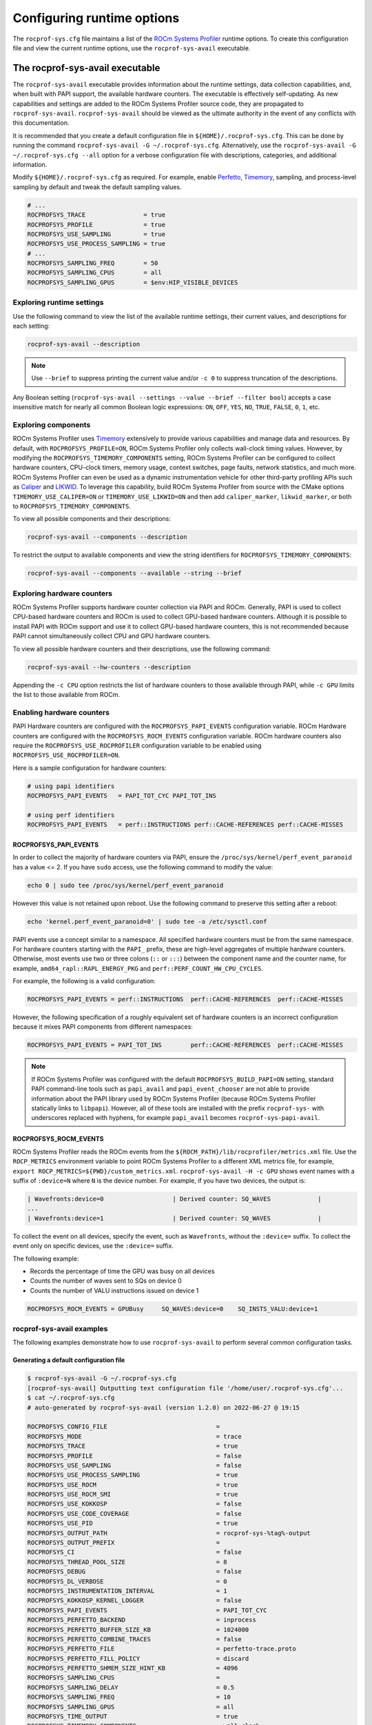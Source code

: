 .. meta::
   :description: ROCm Systems Profiler runtime options documentation and reference
   :keywords: rocprof-sys, rocprofiler-systems, Omnitrace, ROCm, runtime options, profiler, tracking, visualization, tool, Instinct, accelerator, AMD

****************************************************
Configuring runtime options
****************************************************

The ``rocprof-sys.cfg`` file maintains a list of the
`ROCm Systems Profiler <https://github.com/ROCm/rocprofiler-systems>`_ runtime
options. To create this configuration
file and view the current runtime options, use the ``rocprof-sys-avail`` executable.

The rocprof-sys-avail executable
========================================

The ``rocprof-sys-avail`` executable provides information about the runtime settings,
data collection capabilities, and, when built with PAPI support, the
available hardware counters. The executable is effectively
self-updating. As new capabilities and settings are added to the ROCm Systems Profiler source code, they are
propagated to ``rocprof-sys-avail``. ``rocprof-sys-avail`` should be viewed as the ultimate authority
in the event of any conflicts with this documentation.

It is recommended that you create a default configuration file in
``${HOME}/.rocprof-sys.cfg``. This can be done by
running the command ``rocprof-sys-avail -G ~/.rocprof-sys.cfg``. Alternatively,
use the ``rocprof-sys-avail -G ~/.rocprof-sys.cfg --all`` option
for a verbose configuration file with descriptions, categories, and additional information.

Modify ``${HOME}/.rocprof-sys.cfg`` as required. For example, enable `Perfetto <https://perfetto.dev/>`_,
`Timemory <https://github.com/ROCm/timemory>`_, sampling, and process-level sampling by default
and tweak the default sampling values.

.. code-block:: shell

   # ...
   ROCPROFSYS_TRACE                = true
   ROCPROFSYS_PROFILE              = true
   ROCPROFSYS_USE_SAMPLING         = true
   ROCPROFSYS_USE_PROCESS_SAMPLING = true
   # ...
   ROCPROFSYS_SAMPLING_FREQ        = 50
   ROCPROFSYS_SAMPLING_CPUS        = all
   ROCPROFSYS_SAMPLING_GPUS        = $env:HIP_VISIBLE_DEVICES

Exploring runtime settings
-----------------------------------

Use the following command to view the list of the available runtime settings, their current values, and descriptions
for each setting:

.. code-block:: shell

   rocprof-sys-avail --description

.. note::

   Use ``--brief`` to suppress printing the current value and/or ``-c 0`` to suppress truncation of the descriptions.

Any Boolean setting (``rocprof-sys-avail --settings --value --brief --filter bool``)
accepts a case insensitive match for nearly all common Boolean logic expressions:
``ON``, ``OFF``, ``YES``, ``NO``, ``TRUE``, ``FALSE``, ``0``, ``1``, etc.

Exploring components
-----------------------------------

ROCm Systems Profiler uses `Timemory <https://github.com/ROCm/timemory>`_ extensively to provide
various capabilities and manage
data and resources. By default, with ``ROCPROFSYS_PROFILE=ON``, ROCm Systems Profiler only collects wall-clock
timing values. However, by modifying the ``ROCPROFSYS_TIMEMORY_COMPONENTS`` setting,
ROCm Systems Profiler can be configured to
collect hardware counters, CPU-clock timers, memory usage, context switches, page faults, network statistics,
and much more. ROCm Systems Profiler can even be used as a dynamic instrumentation vehicle
for other third-party profiling
APIs such as `Caliper <https://github.com/LLNL/Caliper>`_ and `LIKWID <https://github.com/RRZE-HPC/likwid>`_.
To leverage this capability, build ROCm Systems Profiler from source with the CMake
options ``TIMEMORY_USE_CALIPER=ON`` or ``TIMEMORY_USE_LIKWID=ON`` and then add
``caliper_marker``, ``likwid_marker``, or both to ``ROCPROFSYS_TIMEMORY_COMPONENTS``.

To view all possible components and their descriptions:

.. code-block:: shell

   rocprof-sys-avail --components --description

To restrict the output to available components and view the string identifiers for ``ROCPROFSYS_TIMEMORY_COMPONENTS``:

.. code-block:: shell

   rocprof-sys-avail --components --available --string --brief

Exploring hardware counters
-----------------------------------

ROCm Systems Profiler supports hardware counter collection via PAPI and ROCm.
Generally, PAPI is used to collect CPU-based hardware counters and ROCm is used to collect GPU-based hardware
counters. Although it is possible to install PAPI with ROCm support and use it to
collect GPU-based hardware counters, this is not recommended because PAPI
cannot simultaneously collect CPU and GPU hardware counters.

To view all possible hardware counters and their descriptions, use the following command:

.. code-block:: shell

   rocprof-sys-avail --hw-counters --description

Appending the ``-c CPU`` option restricts the list of hardware counters to
those available through PAPI, while ``-c GPU`` limits the list to those available from ROCm.

Enabling hardware counters
-----------------------------------

PAPI Hardware counters are configured with the ``ROCPROFSYS_PAPI_EVENTS`` configuration variable.
ROCm Hardware counters are configured with the ``ROCPROFSYS_ROCM_EVENTS`` configuration variable.
ROCm hardware counters also require the ``ROCPROFSYS_USE_ROCPROFILER`` configuration
variable to be enabled using ``ROCPROFSYS_USE_ROCPROFILER=ON``.

Here is a sample configuration for hardware counters:

.. code-block:: shell

   # using papi identifiers
   ROCPROFSYS_PAPI_EVENTS   = PAPI_TOT_CYC PAPI_TOT_INS

   # using perf identifiers
   ROCPROFSYS_PAPI_EVENTS   = perf::INSTRUCTIONS perf::CACHE-REFERENCES perf::CACHE-MISSES

.. _rocprof-sys_papi_events:

ROCPROFSYS_PAPI_EVENTS
^^^^^^^^^^^^^^^^^^^^^^^^^^^^^^^^^^^^^^^^^^^^^^^^^

In order to collect the majority of hardware counters via PAPI, ensure the ``/proc/sys/kernel/perf_event_paranoid``
has a value <= 2. If you have ``sudo`` access, use the following command to modify the value:

.. code-block:: shell

   echo 0 | sudo tee /proc/sys/kernel/perf_event_paranoid

However this value is not retained upon reboot.
Use the following command to preserve this setting after a reboot:

.. code-block:: shell

   echo 'kernel.perf_event_paranoid=0' | sudo tee -a /etc/sysctl.conf

PAPI events use a concept similar to a namespace. All specified hardware
counters must be from the same namespace.
For hardware counters starting with the ``PAPI_`` prefix, these are high-level
aggregates of multiple hardware counters.
Otherwise, most events use two or three colons (``::`` or ``:::``) between the
component name and the counter name, for example,
``amd64_rapl::RAPL_ENERGY_PKG`` and ``perf::PERF_COUNT_HW_CPU_CYCLES``.

For example, the following is a valid configuration:

.. code-block:: shell

   ROCPROFSYS_PAPI_EVENTS = perf::INSTRUCTIONS  perf::CACHE-REFERENCES  perf::CACHE-MISSES

However, the following specification of a roughly equivalent set of hardware counters is an incorrect configuration because it mixes
PAPI components from different namespaces:

.. code-block:: shell

   ROCPROFSYS_PAPI_EVENTS = PAPI_TOT_INS        perf::CACHE-REFERENCES  perf::CACHE-MISSES

.. note::

   If ROCm Systems Profiler was configured with the default ``ROCPROFSYS_BUILD_PAPI=ON`` setting,
   standard PAPI command-line tools such as
   ``papi_avail`` and ``papi_event_chooser`` are not able to provide information
   about the PAPI library used by ROCm Systems Profiler
   (because ROCm Systems Profiler statically links to ``libpapi``). However, all of these tools are
   installed with the prefix ``rocprof-sys-`` with
   underscores replaced with hyphens, for example ``papi_avail`` becomes ``rocprof-sys-papi-avail``.

ROCPROFSYS_ROCM_EVENTS
^^^^^^^^^^^^^^^^^^^^^^^^^^^^^^^^^^^^^^^^^^^^^^^^^

ROCm Systems Profiler reads the ROCm events from the ``${ROCM_PATH}/lib/rocprofiler/metrics.xml``
file. Use the ``ROCP_METRICS`` environment
variable to point ROCm Systems Profiler to a different XML metrics file, for example,
``export ROCP_METRICS=${PWD}/custom_metrics.xml``.
``rocprof-sys-avail -H -c GPU`` shows event names with a suffix of ``:device=N``
where ``N`` is the device number.
For example, if you have two devices, the output is:

.. code-block:: shell

   | Wavefronts:device=0                   | Derived counter: SQ_WAVES             |
   ...
   | Wavefronts:device=1                   | Derived counter: SQ_WAVES             |

To collect the event on all devices, specify the event,
such as ``Wavefronts``, without the ``:device=`` suffix.
To collect the event only on specific devices, use the ``:device=`` suffix.

The following example:

* Records the percentage of time the GPU was busy on all devices
* Counts the number of waves sent to SQs on device 0
* Counts the number of VALU instructions issued on device 1

.. code-block:: shell

   ROCPROFSYS_ROCM_EVENTS = GPUBusy     SQ_WAVES:device=0    SQ_INSTS_VALU:device=1

rocprof-sys-avail examples
-----------------------------------

The following examples demonstrate how to use ``rocprof-sys-avail`` to perform several common
configuration tasks.

Generating a default configuration file
^^^^^^^^^^^^^^^^^^^^^^^^^^^^^^^^^^^^^^^^^^^^^^^^^

.. code-block:: shell

   $ rocprof-sys-avail -G ~/.rocprof-sys.cfg
   [rocprof-sys-avail] Outputting text configuration file '/home/user/.rocprof-sys.cfg'...
   $ cat ~/.rocprof-sys.cfg
   # auto-generated by rocprof-sys-avail (version 1.2.0) on 2022-06-27 @ 19:15

   ROCPROFSYS_CONFIG_FILE                              =
   ROCPROFSYS_MODE                                     = trace
   ROCPROFSYS_TRACE                                    = true
   ROCPROFSYS_PROFILE                                  = false
   ROCPROFSYS_USE_SAMPLING                             = false
   ROCPROFSYS_USE_PROCESS_SAMPLING                     = true
   ROCPROFSYS_USE_ROCM                                 = true
   ROCPROFSYS_USE_ROCM_SMI                             = true
   ROCPROFSYS_USE_KOKKOSP                              = false
   ROCPROFSYS_USE_CODE_COVERAGE                        = false
   ROCPROFSYS_USE_PID                                  = true
   ROCPROFSYS_OUTPUT_PATH                              = rocprof-sys-%tag%-output
   ROCPROFSYS_OUTPUT_PREFIX                            =
   ROCPROFSYS_CI                                       = false
   ROCPROFSYS_THREAD_POOL_SIZE                         = 8
   ROCPROFSYS_DEBUG                                    = false
   ROCPROFSYS_DL_VERBOSE                               = 0
   ROCPROFSYS_INSTRUMENTATION_INTERVAL                 = 1
   ROCPROFSYS_KOKKOSP_KERNEL_LOGGER                    = false
   ROCPROFSYS_PAPI_EVENTS                              = PAPI_TOT_CYC
   ROCPROFSYS_PERFETTO_BACKEND                         = inprocess
   ROCPROFSYS_PERFETTO_BUFFER_SIZE_KB                  = 1024000
   ROCPROFSYS_PERFETTO_COMBINE_TRACES                  = false
   ROCPROFSYS_PERFETTO_FILE                            = perfetto-trace.proto
   ROCPROFSYS_PERFETTO_FILL_POLICY                     = discard
   ROCPROFSYS_PERFETTO_SHMEM_SIZE_HINT_KB              = 4096
   ROCPROFSYS_SAMPLING_CPUS                            =
   ROCPROFSYS_SAMPLING_DELAY                           = 0.5
   ROCPROFSYS_SAMPLING_FREQ                            = 10
   ROCPROFSYS_SAMPLING_GPUS                            = all
   ROCPROFSYS_TIME_OUTPUT                              = true
   ROCPROFSYS_TIMEMORY_COMPONENTS                      = wall_clock
   ROCPROFSYS_TRACE_THREAD_LOCKS                       = false
   ROCPROFSYS_VERBOSE                                  = 0
   ROCPROFSYS_COLLAPSE_PROCESSES                       = false
   ROCPROFSYS_COLLAPSE_THREADS                         = false
   ROCPROFSYS_COUT_OUTPUT                              = false
   ROCPROFSYS_CPU_AFFINITY                             = false
   ROCPROFSYS_DIFF_OUTPUT                              = false
   ROCPROFSYS_ENABLE_SIGNAL_HANDLER                    = true
   ROCPROFSYS_ENABLED                                  = true
   ROCPROFSYS_FILE_OUTPUT                              = true
   ROCPROFSYS_FLAT_PROFILE                             = false
   ROCPROFSYS_INPUT_EXTENSIONS                         = json,xml
   ROCPROFSYS_INPUT_PATH                               =
   ROCPROFSYS_INPUT_PREFIX                             =
   ROCPROFSYS_JSON_OUTPUT                              = true
   ROCPROFSYS_MAX_DEPTH                                = 65535
   ROCPROFSYS_MAX_WIDTH                                = 120
   ROCPROFSYS_MEMORY_PRECISION                         = -1
   ROCPROFSYS_MEMORY_SCIENTIFIC                        = false
   ROCPROFSYS_MEMORY_UNITS                             = MB
   ROCPROFSYS_MEMORY_WIDTH                             = -1
   ROCPROFSYS_NETWORK_INTERFACE                        =
   ROCPROFSYS_NODE_COUNT                               = 0
   ROCPROFSYS_PAPI_FAIL_ON_ERROR                       = false
   ROCPROFSYS_PAPI_MULTIPLEXING                        = false
   ROCPROFSYS_PAPI_OVERFLOW                            = 0
   ROCPROFSYS_PAPI_QUIET                               = false
   ROCPROFSYS_PAPI_THREADING                           = true
   ROCPROFSYS_PRECISION                                = -1
   ROCPROFSYS_SCIENTIFIC                               = false
   ROCPROFSYS_STRICT_CONFIG                            = true
   ROCPROFSYS_SUPPRESS_CONFIG                          = true
   ROCPROFSYS_SUPPRESS_PARSING                         = true
   ROCPROFSYS_TEXT_OUTPUT                              = true
   ROCPROFSYS_TIME_FORMAT                              = %F_%H.%M
   ROCPROFSYS_TIMELINE_PROFILE                         = false
   ROCPROFSYS_TIMING_PRECISION                         = 6
   ROCPROFSYS_TIMING_SCIENTIFIC                        = false
   ROCPROFSYS_TIMING_UNITS                             = sec
   ROCPROFSYS_TIMING_WIDTH                             = -1
   ROCPROFSYS_TREE_OUTPUT                              = true
   ROCPROFSYS_WIDTH                                    = -1

When creating a new configuration file, the following recommendations apply:

* Use the ``--all`` option to view all descriptions, choices, and other information in the configuration file.
* To create a new configuration without inheriting from an existing ``${HOME}/.rocprof-sys.cfg`` file,
  set ``ROCPROFSYS_SUPPRESS_CONFIG=ON`` in the environment beforehand.
* To create a new configuration that makes minor changes to an existing configuration,
  set ``ROCPROFSYS_CONFIG_FILE=/path/to/existing/file`` and define the changes as environment
  variables before generating it.

Viewing the setting descriptions
^^^^^^^^^^^^^^^^^^^^^^^^^^^^^^^^^^^^^^^^^^^^^^^^^

.. code-block:: shell

   $ rocprof-sys-avail -S -bd
   |-----------------------------------------|-----------------------------------------|
   |          ENVIRONMENT VARIABLE           |               DESCRIPTION               |
   |-----------------------------------------|-----------------------------------------|
   | ROCPROFSYS_CI                            | Enable some runtime validation check... |
   | ROCPROFSYS_ADD_SECONDARY                 | Enable/disable components adding sec... |
   | ROCPROFSYS_COLLAPSE_PROCESSES            | Enable/disable combining process-spe... |
   | ROCPROFSYS_COLLAPSE_THREADS              | Enable/disable combining thread-spec... |
   | ROCPROFSYS_CONFIG_FILE                   | Configuration file for rocprof-sys      |
   | ROCPROFSYS_COUT_OUTPUT                   | Write output to stdout                  |
   | ROCPROFSYS_CPU_AFFINITY                  | Enable pinning threads to CPUs (Linu... |
   | ROCPROFSYS_THREAD_POOL_SIZE              | Number of threads to use when genera... |
   | ROCPROFSYS_DEBUG                         | Enable debug output                     |
   | ROCPROFSYS_DIFF_OUTPUT                   | Generate a difference output vs. a p... |
   | ROCPROFSYS_DL_VERBOSE                    | Verbosity within the rocprof-sys-dl ... |
   | ROCPROFSYS_ENABLED                       | Activation state of timemory            |
   | ROCPROFSYS_ENABLE_SIGNAL_HANDLER         | Enable signals in timemory_init         |
   | ROCPROFSYS_FILE_OUTPUT                   | Write output to files                   |
   | ROCPROFSYS_FLAT_PROFILE                  | Set the label hierarchy mode to defa... |
   | ROCPROFSYS_INPUT_EXTENSIONS              | File extensions used when searching ... |
   | ROCPROFSYS_INPUT_PATH                    | Explicitly specify the input folder ... |
   | ROCPROFSYS_INPUT_PREFIX                  | Explicitly specify the prefix for in... |
   | ROCPROFSYS_INSTRUMENTATION_INTERVAL      | Instrumentation only takes measureme... |
   | ROCPROFSYS_JSON_OUTPUT                   | Write json output files                 |
   | ROCPROFSYS_KOKKOSP_KERNEL_LOGGER         | Enables kernel logging                  |
   | ROCPROFSYS_MAX_DEPTH                     | Set the maximum depth of label hiera... |
   | ROCPROFSYS_MAX_THREAD_BOOKMARKS          | Maximum number of times a worker thr... |
   | ROCPROFSYS_MAX_WIDTH                     | Set the maximum width for component ... |
   | ROCPROFSYS_MEMORY_PRECISION              | Set the precision for components wit... |
   | ROCPROFSYS_MEMORY_SCIENTIFIC             | Set the numerical reporting format f... |
   | ROCPROFSYS_MEMORY_UNITS                  | Set the units for components with u...  |
   | ROCPROFSYS_MEMORY_WIDTH                  | Set the output width for components ... |
   | ROCPROFSYS_NETWORK_INTERFACE             | Default network interface               |
   | ROCPROFSYS_NODE_COUNT                    | Total number of nodes used in applic... |
   | ROCPROFSYS_OUTPUT_FILE                   | Perfetto filename                       |
   | ROCPROFSYS_OUTPUT_PATH                   | Explicitly specify the output folder... |
   | ROCPROFSYS_OUTPUT_PREFIX                 | Explicitly specify a prefix for all ... |
   | ROCPROFSYS_PAPI_EVENTS                   | PAPI presets and events to collect (... |
   | ROCPROFSYS_PAPI_FAIL_ON_ERROR            | Configure PAPI errors to trigger a r... |
   | ROCPROFSYS_PAPI_MULTIPLEXING             | Enable multiplexing when using PAPI     |
   | ROCPROFSYS_PAPI_OVERFLOW                 | Value at which PAPI hw counters trig... |
   | ROCPROFSYS_PAPI_QUIET                    | Configure suppression of reporting P... |
   | ROCPROFSYS_PAPI_THREADING                | Enable multithreading support when u... |
   | ROCPROFSYS_PERFETTO_BACKEND              | Specify the perfetto backend to acti... |
   | ROCPROFSYS_PERFETTO_BUFFER_SIZE_KB       | Size of perfetto buffer (in KB)         |
   | ROCPROFSYS_PERFETTO_COMBINE_TRACES       | Combine Perfetto traces. If not expl... |
   | ROCPROFSYS_PERFETTO_FILL_POLICY          | Behavior when perfetto buffer is ful... |
   | ROCPROFSYS_PERFETTO_SHMEM_SIZE_HINT_KB   | Hint for shared-memory buffer size i... |
   | ROCPROFSYS_PRECISION                     | Set the global output precision for ... |
   | ROCPROFSYS_SAMPLING_CPUS                 | CPUs to collect frequency informatio... |
   | ROCPROFSYS_SAMPLING_DELAY                | Number of seconds to wait before the... |
   | ROCPROFSYS_SAMPLING_FREQ                 | Number of software interrupts per se... |
   | ROCPROFSYS_SAMPLING_GPUS                 | Devices to query when ROCPROFSYS_USE... |
   | ROCPROFSYS_SCIENTIFIC                    | Set the global numerical reporting t... |
   | ROCPROFSYS_STRICT_CONFIG                 | Throw errors for unknown setting nam... |
   | ROCPROFSYS_SUPPRESS_CONFIG               | Disable processing of setting config... |
   | ROCPROFSYS_SUPPRESS_PARSING              | Disable parsing environment             |
   | ROCPROFSYS_TEXT_OUTPUT                   | Write text output files                 |
   | ROCPROFSYS_TIMELINE_PROFILE              | Set the label hierarchy mode to defa... |
   | ROCPROFSYS_TIMEMORY_COMPONENTS           | List of components to collect via ti... |
   | ROCPROFSYS_TIME_FORMAT                   | Customize the folder generation when... |
   | ROCPROFSYS_TIME_OUTPUT                   | Output data to subfolder w/ a timest... |
   | ROCPROFSYS_TIMING_PRECISION              | Set the precision for components wit... |
   | ROCPROFSYS_TIMING_SCIENTIFIC             | Set the numerical reporting format f... |
   | ROCPROFSYS_TIMING_UNITS                  | Set the units for components with u...  |
   | ROCPROFSYS_TIMING_WIDTH                  | Set the output width for components ... |
   | ROCPROFSYS_TRACE_THREAD_LOCKS            | Enable tracking calls to pthread_mut... |
   | ROCPROFSYS_TREE_OUTPUT                   | Write hierarchical json output files    |
   | ROCPROFSYS_USE_CODE_COVERAGE             | Enable support for code coverage        |
   | ROCPROFSYS_USE_KOKKOSP                   | Enable support for Kokkos Tools         |
   | ROCPROFSYS_USE_OMPT                      | Enable support for OpenMP-Tools         |
   | ROCPROFSYS_TRACE                         | Enable perfetto backend                 |
   | ROCPROFSYS_USE_PID                       | Enable tagging filenames with proces... |
   | ROCPROFSYS_USE_ROCM_SMI                  | Enable sampling GPU power, temp, uti... |
   | ROCPROFSYS_USE_ROCM                      | Enable ROCM tracing                     |
   | ROCPROFSYS_USE_SAMPLING                  | Enable statistical sampling of call-... |
   | ROCPROFSYS_USE_PROCESS_SAMPLING          | Enable a background thread which sam... |
   | ROCPROFSYS_PROFILE                       | Enable timemory backend                 |
   | ROCPROFSYS_VERBOSE                       | Verbosity level                         |
   | ROCPROFSYS_WIDTH                         | Set the global output width for comp... |
   |------------------------------------------|-----------------------------------------|

Viewing components
^^^^^^^^^^^^^^^^^^^^^^^^^^^^^^^^^^^^^^^^^^^^^^^^^

.. code-block:: shell

   $ rocprof-sys-avail -C -bd
   |-----------------------------------|----------------------------------------------|
   |             COMPONENT             |                 DESCRIPTION                  |
   |-----------------------------------|----------------------------------------------|
   | allinea_map                       | Controls the AllineaMAP sampler.             |
   | caliper_marker                    | Generic forwarding of markers to Caliper ... |
   | caliper_config                    | Caliper configuration manager.               |
   | caliper_loop_marker               | Variant of caliper_marker with support fo... |
   | cpu_clock                         | Total CPU time spent in both user- and ke... |
   | cpu_util                          | Percentage of CPU-clock time divided by w... |
   | craypat_counters                  | Names and value of any counter events tha... |
   | craypat_flush_buffer              | Writes all the recorded contents in the d... |
   | craypat_heap_stats                | Undocumented by 'pat_api.h'.                 |
   | craypat_record                    | Toggles CrayPAT recording on calling thread. |
   | craypat_region                    | Adds region labels to CrayPAT output.        |
   | current_peak_rss                  | Absolute value of high-water mark of memo... |
   | gperftools_cpu_profiler           | Control switch for gperftools CPU profiler.  |
   | gperftools_heap_profiler          | Control switch for the gperftools heap pr... |
   | hip_event                         | Records the time interval between two poi... |
   | kernel_mode_time                  | CPU time spent executing in kernel mode (... |
   | likwid_marker                     | LIKWID perfmon (CPU) marker forwarding.      |
   | likwid_nvmarker                   | LIKWID nvmon (GPU) marker forwarding.        |
   | malloc_gotcha                     | GOTCHA wrapper for memory allocation func... |
   | memory_allocations                | Number of bytes allocated/freed instead o... |
   | monotonic_clock                   | Wall-clock timer which will continue to i... |
   | monotonic_raw_clock               | Wall-clock timer unaffected by frequency ... |
   | network_stats                     | Reports network bytes, packets, errors, d... |
   | num_io_in                         | Number of times the filesystem had to per... |
   | num_io_out                        | Number of times the filesystem had to per... |
   | num_major_page_faults             | Number of page faults serviced that requi... |
   | num_minor_page_faults             | Number of page faults serviced without an... |
   | page_rss                          | Amount of memory allocated in pages of me... |
   | papi_array<8ul>                   | Fixed-size array of PAPI HW counters.        |
   | papi_vector                       | Dynamically allocated array of PAPI HW co... |
   | peak_rss                          | Measures changes in the high-water mark f... |
   | perfetto_trace                    | Provides Perfetto Tracing SDK: system pro... |
   | priority_context_switch           | Number of context switch due to higher pr... |
   | process_cpu_clock                 | CPU-clock timer for the calling process (... |
   | process_cpu_util                  | Percentage of CPU-clock time divided by w... |
   | read_bytes                        | Number of bytes which this process really... |
   | read_char                         | Number of bytes which this task has cause... |
   | roctx_marker                      | Generates high-level region markers for H... |
   | system_clock                      | CPU time spent in kernel-mode.               |
   | tau_marker                        | Forwards markers to TAU instrumentation (... |
   | thread_cpu_clock                  | CPU-clock timer for the calling thread.      |
   | thread_cpu_util                   | Percentage of CPU-clock time divided by w... |
   | timestamp                         | Provides a timestamp for every sample and... |
   | trip_count                        | Counts number of invocations.                |
   | user_clock                        | CPU time spent in user-mode.                 |
   | user_mode_time                    | CPU time spent executing in user mode (vi... |
   | virtual_memory                    | Records the change in virtual memory.        |
   | voluntary_context_switch          | Number of context switches due to a proce... |
   | vtune_event                       | Creates events for Intel profiler running... |
   | vtune_frame                       | Creates frames for Intel profiler running... |
   | vtune_profiler                    | Control switch for Intel profiler running... |
   | wall_clock                        | Real-clock timer (i.e. wall-clock timer).    |
   | written_bytes                     | Number of bytes sent to the storage layer.   |
   | written_char                      | Number of bytes which this task has cause... |
   | rocprof-sys                       | Invokes instrumentation functions rocprof... |
   | roctracer                         | High-precision ROCm API and kernel tracing.  |
   | sampling_wall_clock               | Wall-clock timing. Derived from statistic... |
   | sampling_cpu_clock                | CPU-clock timing. Derived from statistica... |
   | sampling_percent                  | Fraction of wall-clock time spent in func... |
   | sampling_gpu_power                | GPU Power Usage via ROCm-SMI. Derived fro... |
   | sampling_gpu_temp                 | GPU Temperature via ROCm-SMI. Derived fro... |
   | sampling_gpu_busy                 | GPU Utilization (% busy) via ROCm-SMI. De... |
   | sampling_vcn_busy                 | GPU VCN Utilization (% activity) via ROCm... |
   | sampling_gpu_memory_usage         | GPU Memory Usage via ROCm-SMI. Derived fr... |
   |-----------------------------------|----------------------------------------------|

Viewing hardware counters
^^^^^^^^^^^^^^^^^^^^^^^^^^^^^^^^^^^^^^^^^^^^^^^^^

.. code-block:: shell

   $ rocprof-sys-avail -H -bd
   |---------------------------------------|---------------------------------------|
   |           HARDWARE COUNTER            |              DESCRIPTION              |
   |---------------------------------------|---------------------------------------|
   |                  CPU                  |                                       |
   |---------------------------------------|---------------------------------------|
   | PAPI_L1_DCM                           | Level 1 data cache misses             |
   | PAPI_L1_ICM                           | Level 1 instruction cache misses      |
   | PAPI_L2_DCM                           | Level 2 data cache misses             |
   | PAPI_L2_ICM                           | Level 2 instruction cache misses      |
   | PAPI_L3_DCM                           | Level 3 data cache misses             |
   | PAPI_L3_ICM                           | Level 3 instruction cache misses      |
   | PAPI_L1_TCM                           | Level 1 cache misses                  |
   | PAPI_L2_TCM                           | Level 2 cache misses                  |
   | PAPI_L3_TCM                           | Level 3 cache misses                  |
   | PAPI_CA_SNP                           | Requests for a snoop                  |
   | PAPI_CA_SHR                           | Requests for exclusive access to s... |
   | PAPI_CA_CLN                           | Requests for exclusive access to c... |
   | PAPI_CA_INV                           | Requests for cache line invalidation  |
   | PAPI_CA_ITV                           | Requests for cache line intervention  |
   | PAPI_L3_LDM                           | Level 3 load misses                   |
   | PAPI_L3_STM                           | Level 3 store misses                  |
   | PAPI_BRU_IDL                          | Cycles branch units are idle          |
   | PAPI_FXU_IDL                          | Cycles integer units are idle         |
   | PAPI_FPU_IDL                          | Cycles floating point units are idle  |
   | PAPI_LSU_IDL                          | Cycles load/store units are idle      |
   | PAPI_TLB_DM                           | Data translation lookaside buffer ... |
   | PAPI_TLB_IM                           | Instruction translation lookaside ... |
   | PAPI_TLB_TL                           | Total translation lookaside buffer... |
   | PAPI_L1_LDM                           | Level 1 load misses                   |
   | PAPI_L1_STM                           | Level 1 store misses                  |
   | PAPI_L2_LDM                           | Level 2 load misses                   |
   | PAPI_L2_STM                           | Level 2 store misses                  |
   | PAPI_BTAC_M                           | Branch target address cache misses    |
   | PAPI_PRF_DM                           | Data prefetch cache misses            |
   | PAPI_L3_DCH                           | Level 3 data cache hits               |
   | PAPI_TLB_SD                           | Translation lookaside buffer shoot... |
   | PAPI_CSR_FAL                          | Failed store conditional instructions |
   | PAPI_CSR_SUC                          | Successful store conditional instr... |
   | PAPI_CSR_TOT                          | Total store conditional instructions  |
   | PAPI_MEM_SCY                          | Cycles Stalled Waiting for memory ... |
   | PAPI_MEM_RCY                          | Cycles Stalled Waiting for memory ... |
   | PAPI_MEM_WCY                          | Cycles Stalled Waiting for memory ... |
   | PAPI_STL_ICY                          | Cycles with no instruction issue      |
   | PAPI_FUL_ICY                          | Cycles with maximum instruction issue |
   | PAPI_STL_CCY                          | Cycles with no instructions completed |
   | PAPI_FUL_CCY                          | Cycles with maximum instructions c... |
   | PAPI_HW_INT                           | Hardware interrupts                   |
   | PAPI_BR_UCN                           | Unconditional branch instructions     |
   | PAPI_BR_CN                            | Conditional branch instructions       |
   | PAPI_BR_TKN                           | Conditional branch instructions taken |
   | PAPI_BR_NTK                           | Conditional branch instructions no... |
   | PAPI_BR_MSP                           | Conditional branch instructions mi... |
   | PAPI_BR_PRC                           | Conditional branch instructions co... |
   | PAPI_FMA_INS                          | FMA instructions completed            |
   | PAPI_TOT_IIS                          | Instructions issued                   |
   | PAPI_TOT_INS                          | Instructions completed                |
   | PAPI_INT_INS                          | Integer instructions                  |
   | PAPI_FP_INS                           | Floating point instructions           |
   | PAPI_LD_INS                           | Load instructions                     |
   | PAPI_SR_INS                           | Store instructions                    |
   | PAPI_BR_INS                           | Branch instructions                   |
   | PAPI_VEC_INS                          | Vector/SIMD instructions (could in... |
   | PAPI_RES_STL                          | Cycles stalled on any resource        |
   | PAPI_FP_STAL                          | Cycles the FP unit(s) are stalled     |
   | PAPI_TOT_CYC                          | Total cycles                          |
   | PAPI_LST_INS                          | Load/store instructions completed     |
   | PAPI_SYC_INS                          | Synchronization instructions compl... |
   | PAPI_L1_DCH                           | Level 1 data cache hits               |
   | PAPI_L2_DCH                           | Level 2 data cache hits               |
   | PAPI_L1_DCA                           | Level 1 data cache accesses           |
   | PAPI_L2_DCA                           | Level 2 data cache accesses           |
   | PAPI_L3_DCA                           | Level 3 data cache accesses           |
   | PAPI_L1_DCR                           | Level 1 data cache reads              |
   | PAPI_L2_DCR                           | Level 2 data cache reads              |
   | PAPI_L3_DCR                           | Level 3 data cache reads              |
   | PAPI_L1_DCW                           | Level 1 data cache writes             |
   | PAPI_L2_DCW                           | Level 2 data cache writes             |
   | PAPI_L3_DCW                           | Level 3 data cache writes             |
   | PAPI_L1_ICH                           | Level 1 instruction cache hits        |
   | PAPI_L2_ICH                           | Level 2 instruction cache hits        |
   | PAPI_L3_ICH                           | Level 3 instruction cache hits        |
   | PAPI_L1_ICA                           | Level 1 instruction cache accesses    |
   | PAPI_L2_ICA                           | Level 2 instruction cache accesses    |
   | PAPI_L3_ICA                           | Level 3 instruction cache accesses    |
   | PAPI_L1_ICR                           | Level 1 instruction cache reads       |
   | PAPI_L2_ICR                           | Level 2 instruction cache reads       |
   | PAPI_L3_ICR                           | Level 3 instruction cache reads       |
   | PAPI_L1_ICW                           | Level 1 instruction cache writes      |
   | PAPI_L2_ICW                           | Level 2 instruction cache writes      |
   | PAPI_L3_ICW                           | Level 3 instruction cache writes      |
   | PAPI_L1_TCH                           | Level 1 total cache hits              |
   | PAPI_L2_TCH                           | Level 2 total cache hits              |
   | PAPI_L3_TCH                           | Level 3 total cache hits              |
   | PAPI_L1_TCA                           | Level 1 total cache accesses          |
   | PAPI_L2_TCA                           | Level 2 total cache accesses          |
   | PAPI_L3_TCA                           | Level 3 total cache accesses          |
   | PAPI_L1_TCR                           | Level 1 total cache reads             |
   | PAPI_L2_TCR                           | Level 2 total cache reads             |
   | PAPI_L3_TCR                           | Level 3 total cache reads             |
   | PAPI_L1_TCW                           | Level 1 total cache writes            |
   | PAPI_L2_TCW                           | Level 2 total cache writes            |
   | PAPI_L3_TCW                           | Level 3 total cache writes            |
   | PAPI_FML_INS                          | Floating point multiply instructions  |
   | PAPI_FAD_INS                          | Floating point add instructions       |
   | PAPI_FDV_INS                          | Floating point divide instructions    |
   | PAPI_FSQ_INS                          | Floating point square root instruc... |
   | PAPI_FNV_INS                          | Floating point inverse instructions   |
   | PAPI_FP_OPS                           | Floating point operations             |
   | PAPI_SP_OPS                           | Floating point operations; optimiz... |
   | PAPI_DP_OPS                           | Floating point operations; optimiz... |
   | PAPI_VEC_SP                           | Single precision vector/SIMD instr... |
   | PAPI_VEC_DP                           | Double precision vector/SIMD instr... |
   | PAPI_REF_CYC                          | Reference clock cycles                |
   | perf::PERF_COUNT_HW_CPU_CYCLES        | PERF_COUNT_HW_CPU_CYCLES              |
   | perf::PERF_COUNT_HW_CPU_CYCLES:u=0    | perf::PERF_COUNT_HW_CPU_CYCLES + m... |
   | perf::PERF_COUNT_HW_CPU_CYCLES:k=0    | perf::PERF_COUNT_HW_CPU_CYCLES + m... |
   | perf::PERF_COUNT_HW_CPU_CYCLES:h=0    | perf::PERF_COUNT_HW_CPU_CYCLES + m... |
   | perf::PERF_COUNT_HW_CPU_CYCLES:per... | perf::PERF_COUNT_HW_CPU_CYCLES + s... |
   | perf::PERF_COUNT_HW_CPU_CYCLES:freq=0 | perf::PERF_COUNT_HW_CPU_CYCLES + s... |
   | perf::PERF_COUNT_HW_CPU_CYCLES:pre... | perf::PERF_COUNT_HW_CPU_CYCLES + p... |
   | perf::PERF_COUNT_HW_CPU_CYCLES:excl=0 | perf::PERF_COUNT_HW_CPU_CYCLES + e... |
   | perf::PERF_COUNT_HW_CPU_CYCLES:mg=0   | perf::PERF_COUNT_HW_CPU_CYCLES + m... |
   | perf::PERF_COUNT_HW_CPU_CYCLES:mh=0   | perf::PERF_COUNT_HW_CPU_CYCLES + m... |
   | perf::PERF_COUNT_HW_CPU_CYCLES:cpu=0  | perf::PERF_COUNT_HW_CPU_CYCLES + C... |
   | perf::PERF_COUNT_HW_CPU_CYCLES:pin... | perf::PERF_COUNT_HW_CPU_CYCLES + p... |
   | perf::CYCLES                          | PERF_COUNT_HW_CPU_CYCLES              |
   | perf::CYCLES:u=0                      | perf::CYCLES + monitor at user level  |
   | perf::CYCLES:k=0                      | perf::CYCLES + monitor at kernel l... |
   | perf::CYCLES:h=0                      | perf::CYCLES + monitor at hypervis... |
   | perf::CYCLES:period=0                 | perf::CYCLES + sampling period        |
   | perf::CYCLES:freq=0                   | perf::CYCLES + sampling frequency ... |
   | perf::CYCLES:precise=0                | perf::CYCLES + precise event sampling |
   | perf::CYCLES:excl=0                   | perf::CYCLES + exclusive access       |
   | perf::CYCLES:mg=0                     | perf::CYCLES + monitor guest execu... |
   | perf::CYCLES:mh=0                     | perf::CYCLES + monitor host execution |
   | perf::CYCLES:cpu=0                    | perf::CYCLES + CPU to program         |
   | perf::CYCLES:pinned=0                 | perf::CYCLES + pin event to counters  |
   | perf::CPU-CYCLES                      | PERF_COUNT_HW_CPU_CYCLES              |
   | perf::CPU-CYCLES:u=0                  | perf::CPU-CYCLES + monitor at user... |
   | perf::CPU-CYCLES:k=0                  | perf::CPU-CYCLES + monitor at kern... |
   | perf::CPU-CYCLES:h=0                  | perf::CPU-CYCLES + monitor at hype... |
   | perf::CPU-CYCLES:period=0             | perf::CPU-CYCLES + sampling period    |
   | perf::CPU-CYCLES:freq=0               | perf::CPU-CYCLES + sampling freque... |
   | perf::CPU-CYCLES:precise=0            | perf::CPU-CYCLES + precise event s... |
   | perf::CPU-CYCLES:excl=0               | perf::CPU-CYCLES + exclusive access   |
   | perf::CPU-CYCLES:mg=0                 | perf::CPU-CYCLES + monitor guest e... |
   | perf::CPU-CYCLES:mh=0                 | perf::CPU-CYCLES + monitor host ex... |
   | perf::CPU-CYCLES:cpu=0                | perf::CPU-CYCLES + CPU to program     |
   | perf::CPU-CYCLES:pinned=0             | perf::CPU-CYCLES + pin event to co... |
   | perf::PERF_COUNT_HW_INSTRUCTIONS      | PERF_COUNT_HW_INSTRUCTIONS            |
   | perf::PERF_COUNT_HW_INSTRUCTIONS:u=0  | perf::PERF_COUNT_HW_INSTRUCTIONS +... |
   | perf::PERF_COUNT_HW_INSTRUCTIONS:k=0  | perf::PERF_COUNT_HW_INSTRUCTIONS +... |
   | perf::PERF_COUNT_HW_INSTRUCTIONS:h=0  | perf::PERF_COUNT_HW_INSTRUCTIONS +... |
   | perf::PERF_COUNT_HW_INSTRUCTIONS:p... | perf::PERF_COUNT_HW_INSTRUCTIONS +... |
   | perf::PERF_COUNT_HW_INSTRUCTIONS:f... | perf::PERF_COUNT_HW_INSTRUCTIONS +... |
   | perf::PERF_COUNT_HW_INSTRUCTIONS:p... | perf::PERF_COUNT_HW_INSTRUCTIONS +... |
   | perf::PERF_COUNT_HW_INSTRUCTIONS:e... | perf::PERF_COUNT_HW_INSTRUCTIONS +... |
   | perf::PERF_COUNT_HW_INSTRUCTIONS:mg=0 | perf::PERF_COUNT_HW_INSTRUCTIONS +... |
   | perf::PERF_COUNT_HW_INSTRUCTIONS:mh=0 | perf::PERF_COUNT_HW_INSTRUCTIONS +... |
   | perf::PERF_COUNT_HW_INSTRUCTIONS:c... | perf::PERF_COUNT_HW_INSTRUCTIONS +... |
   | perf::PERF_COUNT_HW_INSTRUCTIONS:p... | perf::PERF_COUNT_HW_INSTRUCTIONS +... |
   | ... etc. ...                          |                                       |
   | perf_raw::r0000                       | perf_events raw event syntax: r[0-... |
   | perf_raw::r0000:u=0                   | perf_raw::r0000 + monitor at user ... |
   | perf_raw::r0000:k=0                   | perf_raw::r0000 + monitor at kerne... |
   | perf_raw::r0000:h=0                   | perf_raw::r0000 + monitor at hyper... |
   | perf_raw::r0000:period=0              | perf_raw::r0000 + sampling period     |
   | perf_raw::r0000:freq=0                | perf_raw::r0000 + sampling frequen... |
   | perf_raw::r0000:precise=0             | perf_raw::r0000 + precise event sa... |
   | perf_raw::r0000:excl=0                | perf_raw::r0000 + exclusive access    |
   | perf_raw::r0000:mg=0                  | perf_raw::r0000 + monitor guest ex... |
   | perf_raw::r0000:mh=0                  | perf_raw::r0000 + monitor host exe... |
   | perf_raw::r0000:cpu=0                 | perf_raw::r0000 + CPU to program      |
   | perf_raw::r0000:pinned=0              | perf_raw::r0000 + pin event to cou... |
   | perf_raw::r0000:hw_smpl=0             | perf_raw::r0000 + enable hardware ... |
   | L1_ITLB_MISS_L2_ITLB_HIT              | Number of instruction fetches that... |
   | L1_ITLB_MISS_L2_ITLB_HIT:e=0          | L1_ITLB_MISS_L2_ITLB_HIT + edge level |
   | L1_ITLB_MISS_L2_ITLB_HIT:i=0          | L1_ITLB_MISS_L2_ITLB_HIT + invert     |
   | L1_ITLB_MISS_L2_ITLB_HIT:c=0          | L1_ITLB_MISS_L2_ITLB_HIT + counter... |
   | L1_ITLB_MISS_L2_ITLB_HIT:g=0          | L1_ITLB_MISS_L2_ITLB_HIT + measure... |
   | L1_ITLB_MISS_L2_ITLB_HIT:u=0          | L1_ITLB_MISS_L2_ITLB_HIT + monitor... |
   | L1_ITLB_MISS_L2_ITLB_HIT:k=0          | L1_ITLB_MISS_L2_ITLB_HIT + monitor... |
   | L1_ITLB_MISS_L2_ITLB_HIT:period=0     | L1_ITLB_MISS_L2_ITLB_HIT + samplin... |
   | L1_ITLB_MISS_L2_ITLB_HIT:freq=0       | L1_ITLB_MISS_L2_ITLB_HIT + samplin... |
   | L1_ITLB_MISS_L2_ITLB_HIT:excl=0       | L1_ITLB_MISS_L2_ITLB_HIT + exclusi... |
   | L1_ITLB_MISS_L2_ITLB_HIT:mg=0         | L1_ITLB_MISS_L2_ITLB_HIT + monitor... |
   | L1_ITLB_MISS_L2_ITLB_HIT:mh=0         | L1_ITLB_MISS_L2_ITLB_HIT + monitor... |
   | L1_ITLB_MISS_L2_ITLB_HIT:cpu=0        | L1_ITLB_MISS_L2_ITLB_HIT + CPU to ... |
   | L1_ITLB_MISS_L2_ITLB_HIT:pinned=0     | L1_ITLB_MISS_L2_ITLB_HIT + pin eve... |
   | L1_ITLB_MISS_L2_ITLB_MISS             | Number of instruction fetches that... |
   | L1_ITLB_MISS_L2_ITLB_MISS:IF1G        | L1_ITLB_MISS_L2_ITLB_MISS + Number... |
   | L1_ITLB_MISS_L2_ITLB_MISS:IF2M        | L1_ITLB_MISS_L2_ITLB_MISS + Number... |
   | L1_ITLB_MISS_L2_ITLB_MISS:IF4K        | L1_ITLB_MISS_L2_ITLB_MISS + Number... |
   | L1_ITLB_MISS_L2_ITLB_MISS:e=0         | L1_ITLB_MISS_L2_ITLB_MISS + edge l... |
   | L1_ITLB_MISS_L2_ITLB_MISS:i=0         | L1_ITLB_MISS_L2_ITLB_MISS + invert    |
   | L1_ITLB_MISS_L2_ITLB_MISS:c=0         | L1_ITLB_MISS_L2_ITLB_MISS + counte... |
   | L1_ITLB_MISS_L2_ITLB_MISS:g=0         | L1_ITLB_MISS_L2_ITLB_MISS + measur... |
   | L1_ITLB_MISS_L2_ITLB_MISS:u=0         | L1_ITLB_MISS_L2_ITLB_MISS + monito... |
   | L1_ITLB_MISS_L2_ITLB_MISS:k=0         | L1_ITLB_MISS_L2_ITLB_MISS + monito... |
   | L1_ITLB_MISS_L2_ITLB_MISS:period=0    | L1_ITLB_MISS_L2_ITLB_MISS + sampli... |
   | L1_ITLB_MISS_L2_ITLB_MISS:freq=0      | L1_ITLB_MISS_L2_ITLB_MISS + sampli... |
   | L1_ITLB_MISS_L2_ITLB_MISS:excl=0      | L1_ITLB_MISS_L2_ITLB_MISS + exclus... |
   | L1_ITLB_MISS_L2_ITLB_MISS:mg=0        | L1_ITLB_MISS_L2_ITLB_MISS + monito... |
   | L1_ITLB_MISS_L2_ITLB_MISS:mh=0        | L1_ITLB_MISS_L2_ITLB_MISS + monito... |
   | L1_ITLB_MISS_L2_ITLB_MISS:cpu=0       | L1_ITLB_MISS_L2_ITLB_MISS + CPU to... |
   | L1_ITLB_MISS_L2_ITLB_MISS:pinned=0    | L1_ITLB_MISS_L2_ITLB_MISS + pin ev... |
   | RETIRED_SSE_AVX_FLOPS                 | This is a retire-based event. The ... |
   | RETIRED_SSE_AVX_FLOPS:ADD_SUB_FLOPS   | RETIRED_SSE_AVX_FLOPS + Addition/s... |
   | RETIRED_SSE_AVX_FLOPS:MULT_FLOPS      | RETIRED_SSE_AVX_FLOPS + Multiplica... |
   | RETIRED_SSE_AVX_FLOPS:DIV_FLOPS       | RETIRED_SSE_AVX_FLOPS + Division F... |
   | RETIRED_SSE_AVX_FLOPS:MAC_FLOPS       | RETIRED_SSE_AVX_FLOPS + Double pre... |
   | RETIRED_SSE_AVX_FLOPS:ANY             | RETIRED_SSE_AVX_FLOPS + Double pre... |
   | RETIRED_SSE_AVX_FLOPS:e=0             | RETIRED_SSE_AVX_FLOPS + edge level    |
   | RETIRED_SSE_AVX_FLOPS:i=0             | RETIRED_SSE_AVX_FLOPS + invert        |
   | RETIRED_SSE_AVX_FLOPS:c=0             | RETIRED_SSE_AVX_FLOPS + counter-ma... |
   | RETIRED_SSE_AVX_FLOPS:g=0             | RETIRED_SSE_AVX_FLOPS + measure in... |
   | RETIRED_SSE_AVX_FLOPS:u=0             | RETIRED_SSE_AVX_FLOPS + monitor at... |
   | RETIRED_SSE_AVX_FLOPS:k=0             | RETIRED_SSE_AVX_FLOPS + monitor at... |
   | RETIRED_SSE_AVX_FLOPS:period=0        | RETIRED_SSE_AVX_FLOPS + sampling p... |
   | RETIRED_SSE_AVX_FLOPS:freq=0          | RETIRED_SSE_AVX_FLOPS + sampling f... |
   | RETIRED_SSE_AVX_FLOPS:excl=0          | RETIRED_SSE_AVX_FLOPS + exclusive ... |
   | RETIRED_SSE_AVX_FLOPS:mg=0            | RETIRED_SSE_AVX_FLOPS + monitor gu... |
   | RETIRED_SSE_AVX_FLOPS:mh=0            | RETIRED_SSE_AVX_FLOPS + monitor ho... |
   | RETIRED_SSE_AVX_FLOPS:cpu=0           | RETIRED_SSE_AVX_FLOPS + CPU to pro... |
   | RETIRED_SSE_AVX_FLOPS:pinned=0        | RETIRED_SSE_AVX_FLOPS + pin event ... |
   | DIV_CYCLES_BUSY_COUNT                 | Number of cycles when the divider ... |
   | DIV_CYCLES_BUSY_COUNT:e=0             | DIV_CYCLES_BUSY_COUNT + edge level    |
   | DIV_CYCLES_BUSY_COUNT:i=0             | DIV_CYCLES_BUSY_COUNT + invert        |
   | DIV_CYCLES_BUSY_COUNT:c=0             | DIV_CYCLES_BUSY_COUNT + counter-ma... |
   | DIV_CYCLES_BUSY_COUNT:g=0             | DIV_CYCLES_BUSY_COUNT + measure in... |
   | DIV_CYCLES_BUSY_COUNT:u=0             | DIV_CYCLES_BUSY_COUNT + monitor at... |
   | DIV_CYCLES_BUSY_COUNT:k=0             | DIV_CYCLES_BUSY_COUNT + monitor at... |
   | DIV_CYCLES_BUSY_COUNT:period=0        | DIV_CYCLES_BUSY_COUNT + sampling p... |
   | DIV_CYCLES_BUSY_COUNT:freq=0          | DIV_CYCLES_BUSY_COUNT + sampling f... |
   | DIV_CYCLES_BUSY_COUNT:excl=0          | DIV_CYCLES_BUSY_COUNT + exclusive ... |
   | DIV_CYCLES_BUSY_COUNT:mg=0            | DIV_CYCLES_BUSY_COUNT + monitor gu... |
   | DIV_CYCLES_BUSY_COUNT:mh=0            | DIV_CYCLES_BUSY_COUNT + monitor ho... |
   | DIV_CYCLES_BUSY_COUNT:cpu=0           | DIV_CYCLES_BUSY_COUNT + CPU to pro... |
   | DIV_CYCLES_BUSY_COUNT:pinned=0        | DIV_CYCLES_BUSY_COUNT + pin event ... |
   | DIV_OP_COUNT                          | Number of divide uops.                |
   | DIV_OP_COUNT:e=0                      | DIV_OP_COUNT + edge level             |
   | DIV_OP_COUNT:i=0                      | DIV_OP_COUNT + invert                 |
   | DIV_OP_COUNT:c=0                      | DIV_OP_COUNT + counter-mask in ran... |
   | DIV_OP_COUNT:g=0                      | DIV_OP_COUNT + measure in guest       |
   | DIV_OP_COUNT:u=0                      | DIV_OP_COUNT + monitor at user level  |
   | DIV_OP_COUNT:k=0                      | DIV_OP_COUNT + monitor at kernel l... |
   | DIV_OP_COUNT:period=0                 | DIV_OP_COUNT + sampling period        |
   | DIV_OP_COUNT:freq=0                   | DIV_OP_COUNT + sampling frequency ... |
   | DIV_OP_COUNT:excl=0                   | DIV_OP_COUNT + exclusive access       |
   | DIV_OP_COUNT:mg=0                     | DIV_OP_COUNT + monitor guest execu... |
   | DIV_OP_COUNT:mh=0                     | DIV_OP_COUNT + monitor host execution |
   | DIV_OP_COUNT:cpu=0                    | DIV_OP_COUNT + CPU to program         |
   | DIV_OP_COUNT:pinned=0                 | DIV_OP_COUNT + pin event to counters  |
   | ... etc. ...                          |                                       |
   | amd64_rapl::RAPL_ENERGY_PKG           | Number of Joules consumed by all c... |
   | amd64_rapl::RAPL_ENERGY_PKG:u=0       | amd64_rapl::RAPL_ENERGY_PKG + moni... |
   | amd64_rapl::RAPL_ENERGY_PKG:k=0       | amd64_rapl::RAPL_ENERGY_PKG + moni... |
   | amd64_rapl::RAPL_ENERGY_PKG:period=0  | amd64_rapl::RAPL_ENERGY_PKG + samp... |
   | amd64_rapl::RAPL_ENERGY_PKG:freq=0    | amd64_rapl::RAPL_ENERGY_PKG + samp... |
   | amd64_rapl::RAPL_ENERGY_PKG:excl=0    | amd64_rapl::RAPL_ENERGY_PKG + excl... |
   | amd64_rapl::RAPL_ENERGY_PKG:mg=0      | amd64_rapl::RAPL_ENERGY_PKG + moni... |
   | amd64_rapl::RAPL_ENERGY_PKG:mh=0      | amd64_rapl::RAPL_ENERGY_PKG + moni... |
   | amd64_rapl::RAPL_ENERGY_PKG:cpu=0     | amd64_rapl::RAPL_ENERGY_PKG + CPU ... |
   | amd64_rapl::RAPL_ENERGY_PKG:pinned=0  | amd64_rapl::RAPL_ENERGY_PKG + pin ... |
   | appio:::READ_BYTES                    | Bytes read                            |
   | appio:::READ_CALLS                    | Number of read calls                  |
   | appio:::READ_ERR                      | Number of read calls that resulted... |
   | appio:::READ_INTERRUPTED              | Number of read calls that timed ou... |
   | appio:::READ_WOULD_BLOCK              | Number of read calls that would ha... |
   | appio:::READ_SHORT                    | Number of read calls that returned... |
   | appio:::READ_EOF                      | Number of read calls that returned... |
   | appio:::READ_BLOCK_SIZE               | Average block size of reads           |
   | appio:::READ_USEC                     | Real microseconds spent in reads      |
   | appio:::WRITE_BYTES                   | Bytes written                         |
   | appio:::WRITE_CALLS                   | Number of write calls                 |
   | appio:::WRITE_ERR                     | Number of write calls that resulte... |
   | appio:::WRITE_SHORT                   | Number of write calls that wrote l... |
   | appio:::WRITE_INTERRUPTED             | Number of write calls that timed o... |
   | appio:::WRITE_WOULD_BLOCK             | Number of write calls that would h... |
   | appio:::WRITE_BLOCK_SIZE              | Mean block size of writes             |
   | appio:::WRITE_USEC                    | Real microseconds spent in writes     |
   | appio:::OPEN_CALLS                    | Number of open calls                  |
   | appio:::OPEN_ERR                      | Number of open calls that resulted... |
   | appio:::OPEN_FDS                      | Number of currently open descriptors  |
   | appio:::SELECT_USEC                   | Real microseconds spent in select ... |
   | appio:::RECV_BYTES                    | Bytes read in recv/recvmsg/recvfrom   |
   | appio:::RECV_CALLS                    | Number of recv/recvmsg/recvfrom calls |
   | appio:::RECV_ERR                      | Number of recv/recvmsg/recvfrom ca... |
   | appio:::RECV_INTERRUPTED              | Number of recv/recvmsg/recvfrom ca... |
   | appio:::RECV_WOULD_BLOCK              | Number of recv/recvmsg/recvfrom ca... |
   | appio:::RECV_SHORT                    | Number of recv/recvmsg/recvfrom ca... |
   | appio:::RECV_EOF                      | Number of recv/recvmsg/recvfrom ca... |
   | appio:::RECV_BLOCK_SIZE               | Average block size of recv/recvmsg... |
   | appio:::RECV_USEC                     | Real microseconds spent in recv/re... |
   | appio:::SOCK_READ_BYTES               | Bytes read from socket                |
   | appio:::SOCK_READ_CALLS               | Number of read calls on socket        |
   | appio:::SOCK_READ_ERR                 | Number of read calls on socket tha... |
   | appio:::SOCK_READ_SHORT               | Number of read calls on socket tha... |
   | appio:::SOCK_READ_WOULD_BLOCK         | Number of read calls on socket tha... |
   | appio:::SOCK_READ_USEC                | Real microseconds spent in read(s)... |
   | appio:::SOCK_WRITE_BYTES              | Bytes written to socket               |
   | appio:::SOCK_WRITE_CALLS              | Number of write calls to socket       |
   | appio:::SOCK_WRITE_ERR                | Number of write calls to socket th... |
   | appio:::SOCK_WRITE_SHORT              | Number of write calls to socket th... |
   | appio:::SOCK_WRITE_WOULD_BLOCK        | Number of write calls to socket th... |
   | appio:::SOCK_WRITE_USEC               | Real microseconds spent in write(s... |
   | appio:::SEEK_CALLS                    | Number of seek calls                  |
   | appio:::SEEK_ABS_STRIDE_SIZE          | Average absolute stride size of seeks |
   | appio:::SEEK_USEC                     | Real microseconds spent in seek calls |
   | coretemp:::hwmon2:in0_input           | V, amdgpu module, label vddgfx        |
   | coretemp:::hwmon2:temp1_input         | degrees C, amdgpu module, label edge  |
   | coretemp:::hwmon2:temp2_input         | degrees C, amdgpu module, label ju... |
   | coretemp:::hwmon2:temp3_input         | degrees C, amdgpu module, label mem   |
   | coretemp:::hwmon2:fan1_input          | RPM, amdgpu module, label ?           |
   | coretemp:::hwmon0:temp1_input         | degrees C, nvme module, label Comp... |
   | coretemp:::hwmon0:temp2_input         | degrees C, nvme module, label Sens... |
   | coretemp:::hwmon0:temp3_input         | degrees C, nvme module, label Sens... |
   | coretemp:::hwmon3:temp1_input         | degrees C, k10temp module, label Tctl |
   | coretemp:::hwmon3:temp2_input         | degrees C, k10temp module, label Tdie |
   | coretemp:::hwmon3:temp5_input         | degrees C, k10temp module, label T... |
   | coretemp:::hwmon3:temp7_input         | degrees C, k10temp module, label T... |
   | coretemp:::hwmon1:temp1_input         | degrees C, enp1s0 module, label PH... |
   | coretemp:::hwmon1:temp2_input         | degrees C, enp1s0 module, label MA... |
   | io:::rchar                            | Characters read.                      |
   | io:::wchar                            | Characters written.                   |
   | io:::syscr                            | Characters read by system calls.      |
   | io:::syscw                            | Characters written by system calls.   |
   | io:::read_bytes                       | Binary bytes read.                    |
   | io:::write_bytes                      | Binary bytes written.                 |
   | io:::cancelled_write_bytes            | Binary write bytes cancelled.         |
   | net:::lo:rx:bytes                     | lo receive bytes                      |
   | net:::lo:rx:packets                   | lo receive packets                    |
   | net:::lo:rx:errors                    | lo receive errors                     |
   | net:::lo:rx:dropped                   | lo receive dropped                    |
   | net:::lo:rx:fifo                      | lo receive fifo                       |
   | net:::lo:rx:frame                     | lo receive frame                      |
   | net:::lo:rx:compressed                | lo receive compressed                 |
   | net:::lo:rx:multicast                 | lo receive multicast                  |
   | net:::lo:tx:bytes                     | lo transmit bytes                     |
   | net:::lo:tx:packets                   | lo transmit packets                   |
   | net:::lo:tx:errors                    | lo transmit errors                    |
   | net:::lo:tx:dropped                   | lo transmit dropped                   |
   | net:::lo:tx:fifo                      | lo transmit fifo                      |
   | net:::lo:tx:colls                     | lo transmit colls                     |
   | net:::lo:tx:carrier                   | lo transmit carrier                   |
   | net:::lo:tx:compressed                | lo transmit compressed                |
   | net:::enp1s0:rx:bytes                 | enp1s0 receive bytes                  |
   | net:::enp1s0:rx:packets               | enp1s0 receive packets                |
   | net:::enp1s0:rx:errors                | enp1s0 receive errors                 |
   | net:::enp1s0:rx:dropped               | enp1s0 receive dropped                |
   | net:::enp1s0:rx:fifo                  | enp1s0 receive fifo                   |
   | net:::enp1s0:rx:frame                 | enp1s0 receive frame                  |
   | net:::enp1s0:rx:compressed            | enp1s0 receive compressed             |
   | net:::enp1s0:rx:multicast             | enp1s0 receive multicast              |
   | net:::enp1s0:tx:bytes                 | enp1s0 transmit bytes                 |
   | net:::enp1s0:tx:packets               | enp1s0 transmit packets               |
   | net:::enp1s0:tx:errors                | enp1s0 transmit errors                |
   | net:::enp1s0:tx:dropped               | enp1s0 transmit dropped               |
   | net:::enp1s0:tx:fifo                  | enp1s0 transmit fifo                  |
   | net:::enp1s0:tx:colls                 | enp1s0 transmit colls                 |
   | net:::enp1s0:tx:carrier               | enp1s0 transmit carrier               |
   | net:::enp1s0:tx:compressed            | enp1s0 transmit compressed            |
   | net:::vxlan.calico:rx:bytes           | vxlan.calico receive bytes            |
   | net:::vxlan.calico:rx:packets         | vxlan.calico receive packets          |
   | net:::vxlan.calico:rx:errors          | vxlan.calico receive errors           |
   | net:::vxlan.calico:rx:dropped         | vxlan.calico receive dropped          |
   | net:::vxlan.calico:rx:fifo            | vxlan.calico receive fifo             |
   | net:::vxlan.calico:rx:frame           | vxlan.calico receive frame            |
   | net:::vxlan.calico:rx:compressed      | vxlan.calico receive compressed       |
   | net:::vxlan.calico:rx:multicast       | vxlan.calico receive multicast        |
   | net:::vxlan.calico:tx:bytes           | vxlan.calico transmit bytes           |
   | net:::vxlan.calico:tx:packets         | vxlan.calico transmit packets         |
   | net:::vxlan.calico:tx:errors          | vxlan.calico transmit errors          |
   | net:::vxlan.calico:tx:dropped         | vxlan.calico transmit dropped         |
   | net:::vxlan.calico:tx:fifo            | vxlan.calico transmit fifo            |
   | net:::vxlan.calico:tx:colls           | vxlan.calico transmit colls           |
   | net:::vxlan.calico:tx:carrier         | vxlan.calico transmit carrier         |
   | net:::vxlan.calico:tx:compressed      | vxlan.calico transmit compressed      |
   | net:::cali59d6fabc2aa:rx:bytes        | cali59d6fabc2aa receive bytes         |
   | net:::cali59d6fabc2aa:rx:packets      | cali59d6fabc2aa receive packets       |
   | net:::cali59d6fabc2aa:rx:errors       | cali59d6fabc2aa receive errors        |
   | net:::cali59d6fabc2aa:rx:dropped      | cali59d6fabc2aa receive dropped       |
   | net:::cali59d6fabc2aa:rx:fifo         | cali59d6fabc2aa receive fifo          |
   | net:::cali59d6fabc2aa:rx:frame        | cali59d6fabc2aa receive frame         |
   | net:::cali59d6fabc2aa:rx:compressed   | cali59d6fabc2aa receive compressed    |
   | net:::cali59d6fabc2aa:rx:multicast    | cali59d6fabc2aa receive multicast     |
   | net:::cali59d6fabc2aa:tx:bytes        | cali59d6fabc2aa transmit bytes        |
   | net:::cali59d6fabc2aa:tx:packets      | cali59d6fabc2aa transmit packets      |
   | net:::cali59d6fabc2aa:tx:errors       | cali59d6fabc2aa transmit errors       |
   | net:::cali59d6fabc2aa:tx:dropped      | cali59d6fabc2aa transmit dropped      |
   | net:::cali59d6fabc2aa:tx:fifo         | cali59d6fabc2aa transmit fifo         |
   | net:::cali59d6fabc2aa:tx:colls        | cali59d6fabc2aa transmit colls        |
   | net:::cali59d6fabc2aa:tx:carrier      | cali59d6fabc2aa transmit carrier      |
   | net:::cali59d6fabc2aa:tx:compressed   | cali59d6fabc2aa transmit compressed   |
   |---------------------------------------|---------------------------------------|
   |                  GPU                  |                                       |
   |---------------------------------------|---------------------------------------|
   | TCC_EA1_WRREQ[0]:device=0             | Number of transactions (either 32-... |
   | TCC_EA1_WRREQ[1]:device=0             | Number of transactions (either 32-... |
   | TCC_EA1_WRREQ[2]:device=0             | Number of transactions (either 32-... |
   | TCC_EA1_WRREQ[3]:device=0             | Number of transactions (either 32-... |
   | TCC_EA1_WRREQ[4]:device=0             | Number of transactions (either 32-... |
   | TCC_EA1_WRREQ[5]:device=0             | Number of transactions (either 32-... |
   | TCC_EA1_WRREQ[6]:device=0             | Number of transactions (either 32-... |
   | TCC_EA1_WRREQ[7]:device=0             | Number of transactions (either 32-... |
   | TCC_EA1_WRREQ[8]:device=0             | Number of transactions (either 32-... |
   | TCC_EA1_WRREQ[9]:device=0             | Number of transactions (either 32-... |
   | TCC_EA1_WRREQ[10]:device=0            | Number of transactions (either 32-... |
   | TCC_EA1_WRREQ[11]:device=0            | Number of transactions (either 32-... |
   | TCC_EA1_WRREQ[12]:device=0            | Number of transactions (either 32-... |
   | TCC_EA1_WRREQ[13]:device=0            | Number of transactions (either 32-... |
   | TCC_EA1_WRREQ[14]:device=0            | Number of transactions (either 32-... |
   | TCC_EA1_WRREQ[15]:device=0            | Number of transactions (either 32-... |
   | TCC_EA1_WRREQ_64B[0]:device=0         | Number of 64-byte transactions goi... |
   | TCC_EA1_WRREQ_64B[1]:device=0         | Number of 64-byte transactions goi... |
   | TCC_EA1_WRREQ_64B[2]:device=0         | Number of 64-byte transactions goi... |
   | TCC_EA1_WRREQ_64B[3]:device=0         | Number of 64-byte transactions goi... |
   | TCC_EA1_WRREQ_64B[4]:device=0         | Number of 64-byte transactions goi... |
   | TCC_EA1_WRREQ_64B[5]:device=0         | Number of 64-byte transactions goi... |
   | TCC_EA1_WRREQ_64B[6]:device=0         | Number of 64-byte transactions goi... |
   | TCC_EA1_WRREQ_64B[7]:device=0         | Number of 64-byte transactions goi... |
   | TCC_EA1_WRREQ_64B[8]:device=0         | Number of 64-byte transactions goi... |
   | TCC_EA1_WRREQ_64B[9]:device=0         | Number of 64-byte transactions goi... |
   | TCC_EA1_WRREQ_64B[10]:device=0        | Number of 64-byte transactions goi... |
   | TCC_EA1_WRREQ_64B[11]:device=0        | Number of 64-byte transactions goi... |
   | TCC_EA1_WRREQ_64B[12]:device=0        | Number of 64-byte transactions goi... |
   | TCC_EA1_WRREQ_64B[13]:device=0        | Number of 64-byte transactions goi... |
   | TCC_EA1_WRREQ_64B[14]:device=0        | Number of 64-byte transactions goi... |
   | TCC_EA1_WRREQ_64B[15]:device=0        | Number of 64-byte transactions goi... |
   | TCC_EA1_WRREQ_STALL[0]:device=0       | Number of cycles a write request w... |
   | TCC_EA1_WRREQ_STALL[1]:device=0       | Number of cycles a write request w... |
   | TCC_EA1_WRREQ_STALL[2]:device=0       | Number of cycles a write request w... |
   | TCC_EA1_WRREQ_STALL[3]:device=0       | Number of cycles a write request w... |
   | TCC_EA1_WRREQ_STALL[4]:device=0       | Number of cycles a write request w... |
   | TCC_EA1_WRREQ_STALL[5]:device=0       | Number of cycles a write request w... |
   | TCC_EA1_WRREQ_STALL[6]:device=0       | Number of cycles a write request w... |
   | TCC_EA1_WRREQ_STALL[7]:device=0       | Number of cycles a write request w... |
   | TCC_EA1_WRREQ_STALL[8]:device=0       | Number of cycles a write request w... |
   | TCC_EA1_WRREQ_STALL[9]:device=0       | Number of cycles a write request w... |
   | TCC_EA1_WRREQ_STALL[10]:device=0      | Number of cycles a write request w... |
   | TCC_EA1_WRREQ_STALL[11]:device=0      | Number of cycles a write request w... |
   | TCC_EA1_WRREQ_STALL[12]:device=0      | Number of cycles a write request w... |
   | TCC_EA1_WRREQ_STALL[13]:device=0      | Number of cycles a write request w... |
   | TCC_EA1_WRREQ_STALL[14]:device=0      | Number of cycles a write request w... |
   | TCC_EA1_WRREQ_STALL[15]:device=0      | Number of cycles a write request w... |
   | TCC_EA1_RDREQ[0]:device=0             | Number of TCC/EA read requests (ei... |
   | TCC_EA1_RDREQ[1]:device=0             | Number of TCC/EA read requests (ei... |
   | TCC_EA1_RDREQ[2]:device=0             | Number of TCC/EA read requests (ei... |
   | TCC_EA1_RDREQ[3]:device=0             | Number of TCC/EA read requests (ei... |
   | TCC_EA1_RDREQ[4]:device=0             | Number of TCC/EA read requests (ei... |
   | TCC_EA1_RDREQ[5]:device=0             | Number of TCC/EA read requests (ei... |
   | TCC_EA1_RDREQ[6]:device=0             | Number of TCC/EA read requests (ei... |
   | TCC_EA1_RDREQ[7]:device=0             | Number of TCC/EA read requests (ei... |
   | TCC_EA1_RDREQ[8]:device=0             | Number of TCC/EA read requests (ei... |
   | TCC_EA1_RDREQ[9]:device=0             | Number of TCC/EA read requests (ei... |
   | TCC_EA1_RDREQ[10]:device=0            | Number of TCC/EA read requests (ei... |
   | TCC_EA1_RDREQ[11]:device=0            | Number of TCC/EA read requests (ei... |
   | TCC_EA1_RDREQ[12]:device=0            | Number of TCC/EA read requests (ei... |
   | TCC_EA1_RDREQ[13]:device=0            | Number of TCC/EA read requests (ei... |
   | TCC_EA1_RDREQ[14]:device=0            | Number of TCC/EA read requests (ei... |
   | TCC_EA1_RDREQ[15]:device=0            | Number of TCC/EA read requests (ei... |
   | TCC_EA1_RDREQ_32B[0]:device=0         | Number of 32-byte TCC/EA read requ... |
   | TCC_EA1_RDREQ_32B[1]:device=0         | Number of 32-byte TCC/EA read requ... |
   | TCC_EA1_RDREQ_32B[2]:device=0         | Number of 32-byte TCC/EA read requ... |
   | TCC_EA1_RDREQ_32B[3]:device=0         | Number of 32-byte TCC/EA read requ... |
   | TCC_EA1_RDREQ_32B[4]:device=0         | Number of 32-byte TCC/EA read requ... |
   | TCC_EA1_RDREQ_32B[5]:device=0         | Number of 32-byte TCC/EA read requ... |
   | TCC_EA1_RDREQ_32B[6]:device=0         | Number of 32-byte TCC/EA read requ... |
   | TCC_EA1_RDREQ_32B[7]:device=0         | Number of 32-byte TCC/EA read requ... |
   | TCC_EA1_RDREQ_32B[8]:device=0         | Number of 32-byte TCC/EA read requ... |
   | TCC_EA1_RDREQ_32B[9]:device=0         | Number of 32-byte TCC/EA read requ... |
   | TCC_EA1_RDREQ_32B[10]:device=0        | Number of 32-byte TCC/EA read requ... |
   | TCC_EA1_RDREQ_32B[11]:device=0        | Number of 32-byte TCC/EA read requ... |
   | TCC_EA1_RDREQ_32B[12]:device=0        | Number of 32-byte TCC/EA read requ... |
   | TCC_EA1_RDREQ_32B[13]:device=0        | Number of 32-byte TCC/EA read requ... |
   | TCC_EA1_RDREQ_32B[14]:device=0        | Number of 32-byte TCC/EA read requ... |
   | TCC_EA1_RDREQ_32B[15]:device=0        | Number of 32-byte TCC/EA read requ... |
   | GRBM_COUNT:device=0                   | Tie High - Count Number of Clocks     |
   | GRBM_GUI_ACTIVE:device=0              | The GUI is Active                     |
   | SQ_WAVES:device=0                     | Count number of waves sent to SQs.... |
   | SQ_INSTS_VALU:device=0                | Number of VALU instructions issued... |
   | SQ_INSTS_VMEM_WR:device=0             | Number of VMEM write instructions ... |
   | SQ_INSTS_VMEM_RD:device=0             | Number of VMEM read instructions i... |
   | SQ_INSTS_SALU:device=0                | Number of SALU instructions issued... |
   | SQ_INSTS_SMEM:device=0                | Number of SMEM instructions issued... |
   | SQ_INSTS_FLAT:device=0                | Number of FLAT instructions issued... |
   | SQ_INSTS_FLAT_LDS_ONLY:device=0       | Number of FLAT instructions issued... |
   | SQ_INSTS_LDS:device=0                 | Number of LDS instructions issued ... |
   | SQ_INSTS_GDS:device=0                 | Number of GDS instructions issued.... |
   | SQ_WAIT_INST_LDS:device=0             | Number of wave-cycles spent waitin... |
   | SQ_ACTIVE_INST_VALU:device=0          | regspec 71? Number of cycles the S... |
   | SQ_INST_CYCLES_SALU:device=0          | Number of cycles needed to execute... |
   | SQ_THREAD_CYCLES_VALU:device=0        | Number of thread-cycles used to ex... |
   | SQ_LDS_BANK_CONFLICT:device=0         | Number of cycles LDS is stalled by... |
   | TA_TA_BUSY[0]:device=0                | TA block is busy. Perf_Windowing n... |
   | TA_TA_BUSY[1]:device=0                | TA block is busy. Perf_Windowing n... |
   | TA_TA_BUSY[2]:device=0                | TA block is busy. Perf_Windowing n... |
   | TA_TA_BUSY[3]:device=0                | TA block is busy. Perf_Windowing n... |
   | TA_TA_BUSY[4]:device=0                | TA block is busy. Perf_Windowing n... |
   | TA_TA_BUSY[5]:device=0                | TA block is busy. Perf_Windowing n... |
   | TA_TA_BUSY[6]:device=0                | TA block is busy. Perf_Windowing n... |
   | TA_TA_BUSY[7]:device=0                | TA block is busy. Perf_Windowing n... |
   | TA_TA_BUSY[8]:device=0                | TA block is busy. Perf_Windowing n... |
   | TA_TA_BUSY[9]:device=0                | TA block is busy. Perf_Windowing n... |
   | TA_TA_BUSY[10]:device=0               | TA block is busy. Perf_Windowing n... |
   | TA_TA_BUSY[11]:device=0               | TA block is busy. Perf_Windowing n... |
   | TA_TA_BUSY[12]:device=0               | TA block is busy. Perf_Windowing n... |
   | TA_TA_BUSY[13]:device=0               | TA block is busy. Perf_Windowing n... |
   | TA_TA_BUSY[14]:device=0               | TA block is busy. Perf_Windowing n... |
   | TA_TA_BUSY[15]:device=0               | TA block is busy. Perf_Windowing n... |
   | TA_FLAT_READ_WAVEFRONTS[0]:device=0   | Number of flat opcode reads proces... |
   | TA_FLAT_READ_WAVEFRONTS[1]:device=0   | Number of flat opcode reads proces... |
   | TA_FLAT_READ_WAVEFRONTS[2]:device=0   | Number of flat opcode reads proces... |
   | TA_FLAT_READ_WAVEFRONTS[3]:device=0   | Number of flat opcode reads proces... |
   | TA_FLAT_READ_WAVEFRONTS[4]:device=0   | Number of flat opcode reads proces... |
   | TA_FLAT_READ_WAVEFRONTS[5]:device=0   | Number of flat opcode reads proces... |
   | TA_FLAT_READ_WAVEFRONTS[6]:device=0   | Number of flat opcode reads proces... |
   | TA_FLAT_READ_WAVEFRONTS[7]:device=0   | Number of flat opcode reads proces... |
   | TA_FLAT_READ_WAVEFRONTS[8]:device=0   | Number of flat opcode reads proces... |
   | TA_FLAT_READ_WAVEFRONTS[9]:device=0   | Number of flat opcode reads proces... |
   | TA_FLAT_READ_WAVEFRONTS[10]:device=0  | Number of flat opcode reads proces... |
   | TA_FLAT_READ_WAVEFRONTS[11]:device=0  | Number of flat opcode reads proces... |
   | TA_FLAT_READ_WAVEFRONTS[12]:device=0  | Number of flat opcode reads proces... |
   | TA_FLAT_READ_WAVEFRONTS[13]:device=0  | Number of flat opcode reads proces... |
   | TA_FLAT_READ_WAVEFRONTS[14]:device=0  | Number of flat opcode reads proces... |
   | TA_FLAT_READ_WAVEFRONTS[15]:device=0  | Number of flat opcode reads proces... |
   | TA_FLAT_WRITE_WAVEFRONTS[0]:device=0  | Number of flat opcode writes proce... |
   | TA_FLAT_WRITE_WAVEFRONTS[1]:device=0  | Number of flat opcode writes proce... |
   | TA_FLAT_WRITE_WAVEFRONTS[2]:device=0  | Number of flat opcode writes proce... |
   | TA_FLAT_WRITE_WAVEFRONTS[3]:device=0  | Number of flat opcode writes proce... |
   | TA_FLAT_WRITE_WAVEFRONTS[4]:device=0  | Number of flat opcode writes proce... |
   | TA_FLAT_WRITE_WAVEFRONTS[5]:device=0  | Number of flat opcode writes proce... |
   | TA_FLAT_WRITE_WAVEFRONTS[6]:device=0  | Number of flat opcode writes proce... |
   | TA_FLAT_WRITE_WAVEFRONTS[7]:device=0  | Number of flat opcode writes proce... |
   | TA_FLAT_WRITE_WAVEFRONTS[8]:device=0  | Number of flat opcode writes proce... |
   | TA_FLAT_WRITE_WAVEFRONTS[9]:device=0  | Number of flat opcode writes proce... |
   | TA_FLAT_WRITE_WAVEFRONTS[10]:device=0 | Number of flat opcode writes proce... |
   | TA_FLAT_WRITE_WAVEFRONTS[11]:device=0 | Number of flat opcode writes proce... |
   | TA_FLAT_WRITE_WAVEFRONTS[12]:device=0 | Number of flat opcode writes proce... |
   | TA_FLAT_WRITE_WAVEFRONTS[13]:device=0 | Number of flat opcode writes proce... |
   | TA_FLAT_WRITE_WAVEFRONTS[14]:device=0 | Number of flat opcode writes proce... |
   | TA_FLAT_WRITE_WAVEFRONTS[15]:device=0 | Number of flat opcode writes proce... |
   | TCC_HIT[0]:device=0                   | Number of cache hits.                 |
   | TCC_HIT[1]:device=0                   | Number of cache hits.                 |
   | TCC_HIT[2]:device=0                   | Number of cache hits.                 |
   | TCC_HIT[3]:device=0                   | Number of cache hits.                 |
   | TCC_HIT[4]:device=0                   | Number of cache hits.                 |
   | TCC_HIT[5]:device=0                   | Number of cache hits.                 |
   | TCC_HIT[6]:device=0                   | Number of cache hits.                 |
   | TCC_HIT[7]:device=0                   | Number of cache hits.                 |
   | TCC_HIT[8]:device=0                   | Number of cache hits.                 |
   | TCC_HIT[9]:device=0                   | Number of cache hits.                 |
   | TCC_HIT[10]:device=0                  | Number of cache hits.                 |
   | TCC_HIT[11]:device=0                  | Number of cache hits.                 |
   | TCC_HIT[12]:device=0                  | Number of cache hits.                 |
   | TCC_HIT[13]:device=0                  | Number of cache hits.                 |
   | TCC_HIT[14]:device=0                  | Number of cache hits.                 |
   | TCC_HIT[15]:device=0                  | Number of cache hits.                 |
   | TCC_MISS[0]:device=0                  | Number of cache misses. UC reads c... |
   | TCC_MISS[1]:device=0                  | Number of cache misses. UC reads c... |
   | TCC_MISS[2]:device=0                  | Number of cache misses. UC reads c... |
   | TCC_MISS[3]:device=0                  | Number of cache misses. UC reads c... |
   | TCC_MISS[4]:device=0                  | Number of cache misses. UC reads c... |
   | TCC_MISS[5]:device=0                  | Number of cache misses. UC reads c... |
   | TCC_MISS[6]:device=0                  | Number of cache misses. UC reads c... |
   | TCC_MISS[7]:device=0                  | Number of cache misses. UC reads c... |
   | TCC_MISS[8]:device=0                  | Number of cache misses. UC reads c... |
   | TCC_MISS[9]:device=0                  | Number of cache misses. UC reads c... |
   | TCC_MISS[10]:device=0                 | Number of cache misses. UC reads c... |
   | TCC_MISS[11]:device=0                 | Number of cache misses. UC reads c... |
   | TCC_MISS[12]:device=0                 | Number of cache misses. UC reads c... |
   | TCC_MISS[13]:device=0                 | Number of cache misses. UC reads c... |
   | TCC_MISS[14]:device=0                 | Number of cache misses. UC reads c... |
   | TCC_MISS[15]:device=0                 | Number of cache misses. UC reads c... |
   | TCC_EA_WRREQ[0]:device=0              | Number of transactions (either 32-... |
   | TCC_EA_WRREQ[1]:device=0              | Number of transactions (either 32-... |
   | TCC_EA_WRREQ[2]:device=0              | Number of transactions (either 32-... |
   | TCC_EA_WRREQ[3]:device=0              | Number of transactions (either 32-... |
   | TCC_EA_WRREQ[4]:device=0              | Number of transactions (either 32-... |
   | TCC_EA_WRREQ[5]:device=0              | Number of transactions (either 32-... |
   | TCC_EA_WRREQ[6]:device=0              | Number of transactions (either 32-... |
   | TCC_EA_WRREQ[7]:device=0              | Number of transactions (either 32-... |
   | TCC_EA_WRREQ[8]:device=0              | Number of transactions (either 32-... |
   | TCC_EA_WRREQ[9]:device=0              | Number of transactions (either 32-... |
   | TCC_EA_WRREQ[10]:device=0             | Number of transactions (either 32-... |
   | TCC_EA_WRREQ[11]:device=0             | Number of transactions (either 32-... |
   | TCC_EA_WRREQ[12]:device=0             | Number of transactions (either 32-... |
   | TCC_EA_WRREQ[13]:device=0             | Number of transactions (either 32-... |
   | TCC_EA_WRREQ[14]:device=0             | Number of transactions (either 32-... |
   | TCC_EA_WRREQ[15]:device=0             | Number of transactions (either 32-... |
   | TCC_EA_WRREQ_64B[0]:device=0          | Number of 64-byte transactions goi... |
   | TCC_EA_WRREQ_64B[1]:device=0          | Number of 64-byte transactions goi... |
   | TCC_EA_WRREQ_64B[2]:device=0          | Number of 64-byte transactions goi... |
   | TCC_EA_WRREQ_64B[3]:device=0          | Number of 64-byte transactions goi... |
   | TCC_EA_WRREQ_64B[4]:device=0          | Number of 64-byte transactions goi... |
   | TCC_EA_WRREQ_64B[5]:device=0          | Number of 64-byte transactions goi... |
   | TCC_EA_WRREQ_64B[6]:device=0          | Number of 64-byte transactions goi... |
   | TCC_EA_WRREQ_64B[7]:device=0          | Number of 64-byte transactions goi... |
   | TCC_EA_WRREQ_64B[8]:device=0          | Number of 64-byte transactions goi... |
   | TCC_EA_WRREQ_64B[9]:device=0          | Number of 64-byte transactions goi... |
   | TCC_EA_WRREQ_64B[10]:device=0         | Number of 64-byte transactions goi... |
   | TCC_EA_WRREQ_64B[11]:device=0         | Number of 64-byte transactions goi... |
   | TCC_EA_WRREQ_64B[12]:device=0         | Number of 64-byte transactions goi... |
   | TCC_EA_WRREQ_64B[13]:device=0         | Number of 64-byte transactions goi... |
   | TCC_EA_WRREQ_64B[14]:device=0         | Number of 64-byte transactions goi... |
   | TCC_EA_WRREQ_64B[15]:device=0         | Number of 64-byte transactions goi... |
   | TCC_EA_WRREQ_STALL[0]:device=0        | Number of cycles a write request w... |
   | TCC_EA_WRREQ_STALL[1]:device=0        | Number of cycles a write request w... |
   | TCC_EA_WRREQ_STALL[2]:device=0        | Number of cycles a write request w... |
   | TCC_EA_WRREQ_STALL[3]:device=0        | Number of cycles a write request w... |
   | TCC_EA_WRREQ_STALL[4]:device=0        | Number of cycles a write request w... |
   | TCC_EA_WRREQ_STALL[5]:device=0        | Number of cycles a write request w... |
   | TCC_EA_WRREQ_STALL[6]:device=0        | Number of cycles a write request w... |
   | TCC_EA_WRREQ_STALL[7]:device=0        | Number of cycles a write request w... |
   | TCC_EA_WRREQ_STALL[8]:device=0        | Number of cycles a write request w... |
   | TCC_EA_WRREQ_STALL[9]:device=0        | Number of cycles a write request w... |
   | TCC_EA_WRREQ_STALL[10]:device=0       | Number of cycles a write request w... |
   | TCC_EA_WRREQ_STALL[11]:device=0       | Number of cycles a write request w... |
   | TCC_EA_WRREQ_STALL[12]:device=0       | Number of cycles a write request w... |
   | TCC_EA_WRREQ_STALL[13]:device=0       | Number of cycles a write request w... |
   | TCC_EA_WRREQ_STALL[14]:device=0       | Number of cycles a write request w... |
   | TCC_EA_WRREQ_STALL[15]:device=0       | Number of cycles a write request w... |
   | TCC_EA_RDREQ[0]:device=0              | Number of TCC/EA read requests (ei... |
   | TCC_EA_RDREQ[1]:device=0              | Number of TCC/EA read requests (ei... |
   | TCC_EA_RDREQ[2]:device=0              | Number of TCC/EA read requests (ei... |
   | TCC_EA_RDREQ[3]:device=0              | Number of TCC/EA read requests (ei... |
   | TCC_EA_RDREQ[4]:device=0              | Number of TCC/EA read requests (ei... |
   | TCC_EA_RDREQ[5]:device=0              | Number of TCC/EA read requests (ei... |
   | TCC_EA_RDREQ[6]:device=0              | Number of TCC/EA read requests (ei... |
   | TCC_EA_RDREQ[7]:device=0              | Number of TCC/EA read requests (ei... |
   | TCC_EA_RDREQ[8]:device=0              | Number of TCC/EA read requests (ei... |
   | TCC_EA_RDREQ[9]:device=0              | Number of TCC/EA read requests (ei... |
   | TCC_EA_RDREQ[10]:device=0             | Number of TCC/EA read requests (ei... |
   | TCC_EA_RDREQ[11]:device=0             | Number of TCC/EA read requests (ei... |
   | TCC_EA_RDREQ[12]:device=0             | Number of TCC/EA read requests (ei... |
   | TCC_EA_RDREQ[13]:device=0             | Number of TCC/EA read requests (ei... |
   | TCC_EA_RDREQ[14]:device=0             | Number of TCC/EA read requests (ei... |
   | TCC_EA_RDREQ[15]:device=0             | Number of TCC/EA read requests (ei... |
   | TCC_EA_RDREQ_32B[0]:device=0          | Number of 32-byte TCC/EA read requ... |
   | TCC_EA_RDREQ_32B[1]:device=0          | Number of 32-byte TCC/EA read requ... |
   | TCC_EA_RDREQ_32B[2]:device=0          | Number of 32-byte TCC/EA read requ... |
   | TCC_EA_RDREQ_32B[3]:device=0          | Number of 32-byte TCC/EA read requ... |
   | TCC_EA_RDREQ_32B[4]:device=0          | Number of 32-byte TCC/EA read requ... |
   | TCC_EA_RDREQ_32B[5]:device=0          | Number of 32-byte TCC/EA read requ... |
   | TCC_EA_RDREQ_32B[6]:device=0          | Number of 32-byte TCC/EA read requ... |
   | TCC_EA_RDREQ_32B[7]:device=0          | Number of 32-byte TCC/EA read requ... |
   | TCC_EA_RDREQ_32B[8]:device=0          | Number of 32-byte TCC/EA read requ... |
   | TCC_EA_RDREQ_32B[9]:device=0          | Number of 32-byte TCC/EA read requ... |
   | TCC_EA_RDREQ_32B[10]:device=0         | Number of 32-byte TCC/EA read requ... |
   | TCC_EA_RDREQ_32B[11]:device=0         | Number of 32-byte TCC/EA read requ... |
   | TCC_EA_RDREQ_32B[12]:device=0         | Number of 32-byte TCC/EA read requ... |
   | TCC_EA_RDREQ_32B[13]:device=0         | Number of 32-byte TCC/EA read requ... |
   | TCC_EA_RDREQ_32B[14]:device=0         | Number of 32-byte TCC/EA read requ... |
   | TCC_EA_RDREQ_32B[15]:device=0         | Number of 32-byte TCC/EA read requ... |
   | TCP_TCP_TA_DATA_STALL_CYCLES[0]:de... | TCP stalls TA data interface. Now ... |
   | TCP_TCP_TA_DATA_STALL_CYCLES[1]:de... | TCP stalls TA data interface. Now ... |
   | TCP_TCP_TA_DATA_STALL_CYCLES[2]:de... | TCP stalls TA data interface. Now ... |
   | TCP_TCP_TA_DATA_STALL_CYCLES[3]:de... | TCP stalls TA data interface. Now ... |
   | TCP_TCP_TA_DATA_STALL_CYCLES[4]:de... | TCP stalls TA data interface. Now ... |
   | TCP_TCP_TA_DATA_STALL_CYCLES[5]:de... | TCP stalls TA data interface. Now ... |
   | TCP_TCP_TA_DATA_STALL_CYCLES[6]:de... | TCP stalls TA data interface. Now ... |
   | TCP_TCP_TA_DATA_STALL_CYCLES[7]:de... | TCP stalls TA data interface. Now ... |
   | TCP_TCP_TA_DATA_STALL_CYCLES[8]:de... | TCP stalls TA data interface. Now ... |
   | TCP_TCP_TA_DATA_STALL_CYCLES[9]:de... | TCP stalls TA data interface. Now ... |
   | TCP_TCP_TA_DATA_STALL_CYCLES[10]:d... | TCP stalls TA data interface. Now ... |
   | TCP_TCP_TA_DATA_STALL_CYCLES[11]:d... | TCP stalls TA data interface. Now ... |
   | TCP_TCP_TA_DATA_STALL_CYCLES[12]:d... | TCP stalls TA data interface. Now ... |
   | TCP_TCP_TA_DATA_STALL_CYCLES[13]:d... | TCP stalls TA data interface. Now ... |
   | TCP_TCP_TA_DATA_STALL_CYCLES[14]:d... | TCP stalls TA data interface. Now ... |
   | TCP_TCP_TA_DATA_STALL_CYCLES[15]:d... | TCP stalls TA data interface. Now ... |
   | TCC_EA1_RDREQ_32B_sum:device=0        | Number of 32-byte TCC/EA read requ... |
   | TCC_EA1_RDREQ_sum:device=0            | Number of TCC/EA read requests (ei... |
   | TCC_EA1_WRREQ_sum:device=0            | Number of transactions (either 32-... |
   | TCC_EA1_WRREQ_64B_sum:device=0        | Number of 64-byte transactions goi... |
   | TCC_WRREQ1_STALL_max:device=0         | Number of cycles a write request w... |
   | RDATA1_SIZE:device=0                  | The total kilobytes fetched from t... |
   | WDATA1_SIZE:device=0                  | The total kilobytes written to the... |
   | FETCH_SIZE:device=0                   | The total kilobytes fetched from t... |
   | WRITE_SIZE:device=0                   | The total kilobytes written to the... |
   | WRITE_REQ_32B:device=0                | The total number of 32-byte effect... |
   | TA_BUSY_avr:device=0                  | TA block is busy. Average over TA ... |
   | TA_BUSY_max:device=0                  | TA block is busy. Max over TA inst... |
   | TA_BUSY_min:device=0                  | TA block is busy. Min over TA inst... |
   | TA_FLAT_READ_WAVEFRONTS_sum:device=0  | Number of flat opcode reads proces... |
   | TA_FLAT_WRITE_WAVEFRONTS_sum:device=0 | Number of flat opcode writes proce... |
   | TCC_HIT_sum:device=0                  | Number of cache hits. Sum over TCC... |
   | TCC_MISS_sum:device=0                 | Number of cache misses. Sum over T... |
   | TCC_EA_RDREQ_32B_sum:device=0         | Number of 32-byte TCC/EA read requ... |
   | TCC_EA_RDREQ_sum:device=0             | Number of TCC/EA read requests (ei... |
   | TCC_EA_WRREQ_sum:device=0             | Number of transactions (either 32-... |
   | TCC_EA_WRREQ_64B_sum:device=0         | Number of 64-byte transactions goi... |
   | TCC_WRREQ_STALL_max:device=0          | Number of cycles a write request w... |
   | GPUBusy:device=0                      | The percentage of time GPU was busy.  |
   | Wavefronts:device=0                   | Total wavefronts.                     |
   | VALUInsts:device=0                    | The average number of vector ALU i... |
   | SALUInsts:device=0                    | The average number of scalar ALU i... |
   | VFetchInsts:device=0                  | The average number of vector fetch... |
   | SFetchInsts:device=0                  | The average number of scalar fetch... |
   | VWriteInsts:device=0                  | The average number of vector write... |
   | FlatVMemInsts:device=0                | The average number of FLAT instruc... |
   | LDSInsts:device=0                     | The average number of LDS read or ... |
   | FlatLDSInsts:device=0                 | The average number of FLAT instruc... |
   | GDSInsts:device=0                     | The average number of GDS read or ... |
   | VALUUtilization:device=0              | The percentage of active vector AL... |
   | VALUBusy:device=0                     | The percentage of GPUTime vector A... |
   | SALUBusy:device=0                     | The percentage of GPUTime scalar A... |
   | FetchSize:device=0                    | The total kilobytes fetched from t... |
   | WriteSize:device=0                    | The total kilobytes written to the... |
   | MemWrites32B:device=0                 | The total number of effective 32B ... |
   | L2CacheHit:device=0                   | The percentage of fetch, write, at... |
   | MemUnitBusy:device=0                  | The percentage of GPUTime the memo... |
   | MemUnitStalled:device=0               | The percentage of GPUTime the memo... |
   | WriteUnitStalled:device=0             | The percentage of GPUTime the Writ... |
   | ALUStalledByLDS:device=0              | The percentage of GPUTime ALU unit... |
   | LDSBankConflict:device=0              | The percentage of GPUTime LDS is s... |
   |---------------------------------------|---------------------------------------|

Creating a configuration file
========================================

ROCm Systems Profiler supports three configuration file formats: JSON, XML, and plain text.
Use ``rocprof-sys-avail -G <filename> -F txt json xml`` to generate default
configuration files in each format. Optionally
include the ``--all`` flag to include full descriptions and other information.
Configuration files are specified by the ``ROCPROFSYS_CONFIG_FILE`` environment variable
which by default looks for ``${HOME}/.rocprof-sys.cfg`` and ``${HOME}/.rocprof-sys.json``.
Multiple configuration files can be concatenated using the ``:`` symbol, for example:

.. code-block:: shell

   export ROCPROFSYS_CONFIG_FILE=~/.config/rocprof-sys.cfg:~/.config/rocprof-sys.json

If a configuration variable is specified in both a configuration file and in the environment,
the environment variable takes precedence.

Sample text configuration file
-----------------------------------

Text files support very basic variables and are case insensitive.
Variables are created when an lvalue starts with a ``$`` and are
de-referenced when they appear as rvalues.

Entries in the text configuration file which do not match a known setting
in ``rocprof-sys-avail`` but are prefixed with ``ROCPROFSYS_`` are interpreted as
environment variables. They are exported via ``setenv``
but do not override an existing value for the environment variable.

.. code-block:: shell

   # lvals starting with $ are variables
   $ENABLE                         = ON
   $SAMPLE                         = OFF

   # use fields
   ROCPROFSYS_TRACE                 = $ENABLE
   ROCPROFSYS_PROFILE               = $ENABLE
   ROCPROFSYS_USE_SAMPLING          = $SAMPLE
   ROCPROFSYS_USE_PROCESS_SAMPLING  = $SAMPLE

   # debug
   ROCPROFSYS_DEBUG                 = OFF
   ROCPROFSYS_VERBOSE               = 1

   # output fields
   ROCPROFSYS_OUTPUT_PATH           = rocprof-sys-output
   ROCPROFSYS_OUTPUT_PREFIX         = %tag%/
   ROCPROFSYS_TIME_OUTPUT           = OFF
   ROCPROFSYS_USE_PID               = OFF

   # timemory fields
   ROCPROFSYS_PAPI_EVENTS           = PAPI_TOT_INS PAPI_FP_INS
   ROCPROFSYS_TIMEMORY_COMPONENTS   = wall_clock peak_rss trip_count
   ROCPROFSYS_MEMORY_UNITS          = MB
   ROCPROFSYS_TIMING_UNITS          = sec

   # sampling fields
   ROCPROFSYS_SAMPLING_FREQ         = 50
   ROCPROFSYS_SAMPLING_DELAY        = 0.1
   ROCPROFSYS_SAMPLING_CPUS         = 0-3
   ROCPROFSYS_SAMPLING_GPUS         = $env:HIP_VISIBLE_DEVICES

   # misc env variables (see metadata JSON file after run)
   $env:ROCPROFSYS_SAMPLING_KEEP_DYNINST_SUFFIX  = OFF

Sample JSON configuration file
-----------------------------------

The full JSON specification for a configuration value contains a lot of information:

.. code-block:: json

   {
      "rocprof-sys": {
         "settings": {
               "ROCPROFSYS_ADD_SECONDARY": {
                  "count": -1,
                  "name": "add_secondary",
                  "data_type": "bool",
                  "initial": true,
                  "value": true,
                  "max_count": 1,
                  "cmdline": [
                     "--rocprof-sys-add-secondary"
                  ],
                  "environ": "ROCPROFSYS_ADD_SECONDARY",
                  "cereal_class_version": 1,
                  "categories": [
                     "component",
                     "data",
                     "native"
                  ],
                  "description": "Enable/disable components adding secondary (child) entries when available. E.g. suppress individual CUDA kernels, etc. when using Cupti components"
               }
         }
      }
   }

However when writing an JSON configuration file, the following example is minimally acceptable
for ``ROCPROFSYS_ADD_SECONDARY``:

.. code-block:: json

   {
      "rocprof-sys": {
         "settings": {
               "ROCPROFSYS_ADD_SECONDARY": {
                  "value": true
               }
         }
      }
   }

Sample XML configuration file
-----------------------------------

The full XML specification for a configuration value contains the same information as the JSON specification:

.. code-block:: xml

   <?xml version="1.0" encoding="utf-8"?>
   <timemory_xml>
      <rocprofiler-systems>
         <settings>
               <cereal_class_version>2</cereal_class_version>
               <!-- Full setting specification -->
               <ROCPROFSYS_ADD_SECONDARY>
                  <cereal_class_version>1</cereal_class_version>
                  <name>add_secondary</name>
                  <environ>ROCPROFSYS_ADD_SECONDARY</environ>
                  <description>...</description>
                  <count>-1</count>
                  <max_count>1</max_count>
                  <cmdline>
                     <value0>--rocprof-sys-add-secondary</value0>
                  </cmdline>
                  <categories>
                     <value0>component</value0>
                     <value1>data</value1>
                     <value2>native</value2>
                  </categories>
                  <data_type>bool</data_type>
                  <initial>true</initial>
                  <value>true</value>
               </ROCPROFSYS_ADD_SECONDARY>
               <!-- etc. -->
         </settings>
      </rocprofiler-systems>
   </timemory_xml>

However, when writing an XML configuration file, it is minimally acceptable
to set ``ROCPROFSYS_ADD_SECONDARY=false``:

.. code-block:: xml

   <?xml version="1.0" encoding="utf-8"?>
   <timemory_xml>
      <rocprofiler-systems>
         <settings>
               <ROCPROFSYS_ADD_SECONDARY>
                  <value>false</value>
               </ROCPROFSYS_ADD_SECONDARY>
         </settings>
      </rocprofiler-systems>
   </timemory_xml>
